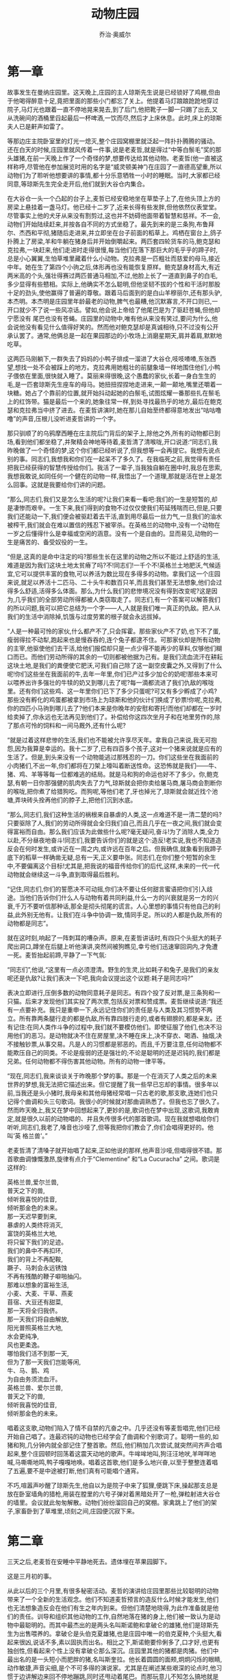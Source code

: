 #+LATEX_CLASS: article
#+LATEX_CLASS_OPTIONS:[11pt,oneside]
#+LATEX_HEADER: \usepackage{article}


#+TITLE: 动物庄园
#+AUTHOR: 乔治·奥威尔
#+CREATOR: wanze(<a href="mailto:a358003542@gmail.com">a358003542@gmail.com</a>)
#+DESCRIPTION: 制作者邮箱：a358003542@gmail.com



* 第一章
故事发生在曼纳庄园里。这天晚上,庄园的主人琼斯先生说是已经锁好了鸡棚,但由于他喝得醉意十足,竟把里面的那些小门都忘了关上。他提着马灯踉踉跄跄地穿过院子,马灯光也跟着一直不停地晃来晃去,到了后门,他把靴子一脚一只踢了出去,又从洗碗间的酒桶里舀起最后一杯啤酒,一饮而尽,然后才上床休息。此时,床上的琼斯夫人已是鼾声如雷了。

等那边庄主院卧室里的灯光一熄灭,整个庄园窝棚里就泛起一阵扑扑腾腾的骚动。还在白天的时候,庄园里就风传着一件事,说是老麦哲,就是得过“中等白鬃毛”奖的那头雄猪,在前一天晚上作了一个奇怪的梦,想要传达给其他动物。老麦哲(他一直被这样称呼,尽管他在参加展览时用的名字是“威灵顿美神”)在庄园了一直德高望重,所以动物们为了聆听他想要讲的事情,都十分乐意牺牲一小时的睡眠。当时,大家都已经同意,等琼斯先生完全走开后,他们就到大谷仓内集合。

在大谷仓一头一个凸起的台子上,麦哲已经安稳地坐在草垫子上了,在他头顶上方的房梁上悬挂着一盏马灯。他已经十二岁了,近来长得有些发胖,但他依然仪表堂堂。尽管事实上他的犬牙从来没有割剪过,这也并不妨碍他面带着智慧和慈祥。不一会,动物们开始陆续赶来,并按各自不同的方式坐稳了。最先到来的是三条狗,布鲁拜尔、杰西和平彻,猪随后走进来,并立即坐在台子前面的稻草上。鸡栖在窗台上,鸽子扑腾上了房梁,羊和牛躺在猪身后并开始倒嚼起来。两匹套四轮货车的马,鲍克瑟和克拉弗,一块赶来,他们走进时走得很慢,每当他们在落下那巨大的毛乎乎的蹄子时,总是小心翼翼,生怕草堆里藏着什么小动物。克拉弗是一匹粗壮而慈爱的母马,接近中年。她在生了第四个小驹之后,体形再也没有能恢复原样。鲍克瑟身材高大,有近两米高的个头,强壮得赛过两匹普通马相加,不过,他脸上长了一道直到鼻子的白毛,多少显得有些戆相。实际上,他确实不怎么聪明,但他坚韧不拔的个性和干活时那股十足的劲头,使他赢得了普遍的尊敬。跟着马后面到的是白山羊穆丽尔,还有那头驴,本杰明。本杰明是庄园里年龄最老的动物,脾气也最糟,他沉默寡言,不开口则已,一开口就少不了说一些风凉话。譬如,他会说上帝给了他尾巴是为了驱赶苍蝇,但他却宁愿没有
尾巴也没有苍蝇。庄园里的动物中,唯有他从来没有笑过,要问为什么,他会说他没有看见什么值得好笑的。然而他对鲍克瑟却是真诚相待,只不过没有公开承认罢了。通常,他俩总是一起在果园那边的小牧场上消磨星期天,肩并着肩,默默地吃草。

这两匹马刚躺下,一群失去了妈妈的小鸭子排成一溜进了大谷仓,吱吱喳喳,东张西望,想找一处不会被踩上的地方。克拉弗用她粗壮的前腿象墙一样地围住他们,小鸭子偎依在里面,很快就入睡了。莫丽来得很晚,这个愚蠢的家伙,长着一身白生生的毛,是一匹套琼斯先生座车的母马。她扭扭捏捏地走进来,一颠一颠地,嘴里还嚼着一块糖。她占了个靠前的位置,就开始抖动起她的白鬃毛,试图炫耀一番那些扎在鬃毛上的红饰带。猫是最后一个来的,她象往常一样,到处寻找最热乎的地方,最后在鲍克瑟和克拉弗当中挤了进去。在麦哲讲演时,她在那儿自始至终都得意地发出“咕咕噜噜”的声音,压根儿没听进麦哲讲的一个字。

那只驯顺了的乌鸦摩西睡在庄主院后门背后的架子上,除他之外,所有的动物都已到场,看到他们都坐稳了,并聚精会神地等待着,麦哲清了清喉咙,开口说道:“同志们,我昨晚做了一个奇怪的梦,这个你们都已经听说了,但我想等一会再提它。我想先说点别的事。同志们,我想我和你们在一起呆不了多久了。在我临死之前,我觉得有责任把我已经获得的智慧传授给你们。我活了一辈子,当我独自躺在圈中时,我总在思索,我想我敢说,如同任何一个健在的动物一样,我悟出了一个道理,那就是活在世上是怎么回事。这就是我要给你们讲的问题。

“那么,同志们,我们又是怎么生活的呢?让我们来看一看吧:我们的一生是短暂的,却是凄惨而艰辛。一生下来,我们得到的食物不过仅仅使我们苟延残喘而已,但是,只要我们还能动一下,我们便会被驱赶着去干活,直到用尽最后一丝力气,一旦我们的油水被榨干,我们就会在难以置信的残忍下被宰杀。在英格兰的动物中,没有一个动物在一岁之后懂得什么是幸福或空闲的涵意。没有一个是自由的。显而易见,动物的一生是痛苦的、备受奴役的一生。

“但是,这真的是命中注定的吗?那些生长在这里的动物之所以不能过上舒适的生活,难道是因为我们这块土地太贫瘠了吗?不!同志们!一千个不!英格兰土地肥沃,气候适宜,它可以提供丰富的食物,可以养活为数比现在多得多的动物。拿我们这一个庄园来说,就足以养活十二匹马、二十头牛和数百只羊,而且我们甚至无法想象,他们会过得多么舒适,活得多么体面。那么,为什么我们的悲惨境况没有得到改变呢?这是因为,几乎我们的全部劳动所得都被人类窃取走了。同志们,有一个答案可以解答我们的所以问题,我可以把它总结为一个字——人,人就是我们唯一真正的仇敌。把人从我们的生活中消除掉,饥饿与过度劳累的根子就会永远拔掉。

“人是一种最可怜的家伙,什么都产不了,只会挥霍。那些家伙产不了奶,也下不了蛋,瘦弱得拉不动犁,跑起来也是慢吞吞的,连个兔子都逮不住。可那家伙却是所有动物的主宰,他驱使他们去干活,给他们报偿却只是一点少得不能再少的草料,仅够他们糊口而已。而他们劳动所得的其余的一切则都被他据为己有。是我们流血流汗在耕耘这块土地,是我们的粪便使它肥沃,可我们自己除了这一副空皮囊之外,又得到了什么呢!你们这些坐在我面前的牛,去年一年里,你们已产过多少加仑的奶呢!那些本来可以喂养出许多强壮的牛犊的奶又到哪儿去了呢?每一滴都流进了我们仇敌的喉咙里。还有你们这些鸡、这一年里你们已下了多少只蛋呢?可又有多少孵成了小鸡?那些没有孵化的鸡蛋都被拿到市场上为琼斯和他的伙计们换成了钞票!你呢,克拉弗,你的四匹小马驹到哪儿去了?他们本来是你晚年的安慰和寄托!而他们却都在一岁时给卖掉了,你永远也无法再见到他们了。补偿给你这四次坐月子和在地里劳作的,除了那点可怜的饲料和一间马厩外,还有什么呢?

“就是过着这样悲惨的生活,我们也不能被允许享尽天年。拿我自己来说,我无可抱怨,因为我算是幸运的。我十二岁了,已有四百多个孩子,这对一个猪来说就是应有的生活了。但是,到头来没有一个动物能逃过那残忍的一刀。你们这些坐在我面前的小肉猪们,不出一年,你们都将在刀架上嚎叫着断送性命。这恐怖就是我们——牛、猪、鸡、羊等等每一位都难逃的结局。就是马和狗的命运也好不了多少。你,鲍克瑟,有朝一日你那强健的肌肉失去了力气,琼斯就会把你卖给屠马商,屠马商会割断你的喉咙,把你煮了给猎狗吃。而狗呢,等他们老了,牙也掉光了,琼斯就会就近找个池塘,弄块砖头拴再他们的脖子上,把他们沉到水底。

“那么,同志们,我们这种生活的祸根来自暴虐的人类,这一点难道不是一清二楚的吗?只要驱除了人,我们的劳动所得就会全归我们自己,而且几乎在一夜之间,我们就会变得富裕而自由。那么我们应该为此做些什么呢?毫无疑问,奋斗!为了消除人类,全力以赴,不分昼夜地奋斗!同志们,我要告诉你们的就是这个:造反!老实说,我也不知道造反会在何时发生,或许近在一周之内,或许远在百年之后。但我确信,就象看到我蹄子底下的稻草一样确凿无疑,总有一天,正义要申张。同志们,在你们整个短暂的余生中,不要偏离这个目标!尤其是,把我说的福音传给你们的后代,这样,未来的一代一代动物就会继续这一斗争,直到取得最后胜利。

“记住,同志们,你们的誓愿决不可动摇,你们决不要让任何甜言蜜语把你们引入歧途。当他们告诉你们什么人与动物有着共同利益,什么一方的兴衰就是另一方的兴衰,千万不要听信那种话,那全是彻头彻尾的谎言。人心里想的事情只有他自己的利益,此外别无他有。让我们在斗争中协调一致,情同手足。所以的人都是仇敌,所有的动物都是同志”。

就在这时刻,响起了一阵刺耳的嘈杂声。原来,在麦哲讲话时,有四只个头挺大的耗子爬出洞口,蹲坐在后腿上听他演讲,突然间被狗瞧见,幸亏他们迅速窜回洞内,才免遭一死。麦哲抬起前蹄,平静了一下气氛:

“同志们”,他说,“这里有一点必须澄清。野生的生灵,比如耗子和兔子,是我们的亲友呢还是仇敌?让我们表决一下吧,我向会议提出这个议题:耗子是同志吗?”

表决立即进行,压倒多数的动物同意耗子是同志。有四个投了反对票,是三条狗和一只猫。后来才发现他们其实投了两次票,包括反对票和赞成票。麦哲继续说道:“我还有一点要补充。我只是重申一下,永远记住你们的责任是与人类及其习惯势不两立。所有靠两条腿行走的都是仇敌,所有靠四肢行走的,或者有翅膀的,都是亲友。还有记住:在同人类作斗争的过程中,我们就不要模仿他们。即使征服了他们,也决不沿用他们的恶习。是动物就决不住在房屋里,决不睡在床上,决不穿衣、喝酒、抽烟,决不接触钞票,从事交易。凡是人的习惯都是邪恶的。而且,千万要注意,任何动物都不能欺压自己的同类。不论是瘦弱的还是强壮的;不论是聪明的还是迟钝的,我们都是兄弟。任何动物都不得伤害其他动物。所有的动物一律平等。

“现在,同志们,我来谈谈关于昨晚那个梦的事。那是一个在消灭了人类之后的未来世界的梦想,我无法把它描述出来。但它提醒了我一些早已忘却的事情。很多年以前,当我还是头小猪时,我母亲和其他母猪经常唱一只古老的歌,那支歌,连她们也只记得个曲调和头三句歌词。我很小的时候就对那曲调熟悉了。但我也忘了很久了。然而昨天晚上,我又在梦中回想起来了,更妙的是,歌词也在梦中出现,这歌词,我敢肯定,就是很久以前的动物唱的、并且失传很多代的那首歌词。现在我就想唱给你们听听,同志们,我老了,嗓音也沙哑了,但等我把你们教会了,你们会唱得更好的。他叫‘英
格兰兽’。”

老麦哲清了清嗓子就开始唱了起来,正如他说的那样,他声音沙哑,但唱得很不错。那首歌曲调慷慨激昂,旋律有点介于“Clementine” 和“La Cucuracha” 之间。歌词是这样的:
#+BEGIN_VERSE
英格兰兽,爱尔兰兽,
普天之下的兽,
倾听我喜悦的佳音,
倾听那金色的未来。
那一天迟早要到来,
暴虐的人类终将消灭,
富饶的英格兰大地,
将只留下我们的足迹。
我们的鼻中不再扣环,
我们的背上不再配鞍,
蹶子、马刺会永远锈蚀
不再有残酷的鞭子噼啪抽闪。
那难以想象的富裕生活,
小麦、大麦、干草、燕麦
苜宿、大豆还有甜菜,
那一天将全归我侪。
那一天我们将自由解放,
阳光普照英格兰大地,
水会更纯净,
风也更柔逸。
哪怕我们活不到那一天,
但为了那一天我们岂能等闲,
牛、马、鹅、鸡
为自由务须流血汗。
英格兰兽、爱尔兰兽,
普天之下的兽,
倾听我喜悦的佳音,
倾听那金色的未来。
#+END_VERSE

唱着这支歌,动物们陷入了情不自禁的亢奋之中。几乎还没有等麦哲唱完,他们已经开始自己唱了。连最迟钝的动物也已经学会了曲调和个别歌词了。聪明一些的,如猪和狗,几分钟内就全部记住了整首歌。然后,他们稍加几次尝试,就突然间齐声合唱起来,整个庄园顿时回荡着这震天动地的歌声。牛哞哞地叫,狗汪汪地吠,羊咩咩地喊,马嘶嘶地鸣,鸭子嘎嘎地唤。唱着这首歌,他们是多么地兴奋,以至于整整连着唱了五遍,要不是中途被打断,他们真有可能唱个通宵。

不巧,喧嚣声吵醒了琼斯先生,他自以为是院子中来了狐狸,便跳下床,操起那支总是放在卧室墙角的猎枪,用装在膛里的六号子弹对着黑暗处开了一枪,弹粒射进大谷仓的墙里。会议就此匆匆解散。动物们纷纷溜回自己的窝棚。家禽跳上了他们的架子,家畜卧到了草堆里,顷刻之间,庄园便沉寂下来。

* 第二章
三天之后,老麦哲在安睡中平静地死去。遗体埋在苹果园脚下。

这是三月初的事。

从此以后的三个月里,有很多秘密活动。麦哲的演讲给庄园里那些比较聪明的动物带来了一个全新的生活观念。他们不知道麦哲预言的造反什么时候才能发生,他们也无法想象造反会在他们有生之年内到来。但他们清楚地晓得,为此作准备就是他们的责任。训导和组织其他动物的工作,自然地落在猪的身上,他们被一致认为是动物中最聪明的。而其中最杰出的是两头名叫斯诺鲍和拿破仑的雄猪,他们是琼斯先生为出售喂养的。拿破仑是头伯克夏雄猪,也是庄园中唯一的伯克夏种,个头挺大,看起来很凶,说话不多,素以固执而出名。相比之下,斯诺鲍要伶俐多了,口才好,也更有独创性,但看起来个性上没有拿破仑那么深沉。庄园里其他的猪都是肉猪。他们中最出名的是一头短小而肥胖的猪,名叫斯奎拉。他长着圆圆的面颊,炯炯闪烁的眼睛,动作敏捷,声音尖细,是个不可多得的演说家。尤其是在阐述某些艰深的论点时,他习惯于边讲解边来回不停地蹦跳,同时还甩动着尾巴。而那玩意儿不知怎么搞地就是富有蛊惑力。别的动物提到斯奎拉时,都说他能把黑的说成白的。

这三头猪把老麦哲的训导用心琢磨,推敲出一套完整的思想体系,他们称之为“动物主义”。每周总有几个夜晚,等琼斯先生入睡后,他们就在大户仓里召集秘密会议,向其他动物详细阐述动物主义的要旨。起初,他们针对的是那些迟钝和麻木的动物。这些动物中,有一些还大谈什么对琼斯先生的忠诚的义务,把他视为“主人”,提出很多浅薄的看法,比如“琼斯先生喂养我们,如果他走了,我们会饿死的”。等等。还有的问到这样的问题:“我们干嘛要关心我们死后才能发生的事情?”或者问:“如果造反注定要发生,我们干不干又有什么关系?”因而,为了教他们懂得这些说法都是与动物主义相悖离的,猪就下了很大的功夫。这愚蠢的问题是那匹白雌马莫丽提出来的,她向斯诺鲍最先问的问题是:“造反以后还有糖吗?”

“没有”,斯诺鲍坚定地说,“我们没有办法在庄园制糖,再说,你不需要糖,而你想要的燕麦和草料你都会有的”。

“那我还能在鬃毛上扎饰带吗?”莫丽问。

“同志”,斯诺鲍说,“那些你如此钟爱的饰带全是奴隶的标记。你难道不明白自由比饰带更有价值吗?”

莫丽同意了,但听起来并不十分肯定。

猪面对的更困难的事情,是对付那只驯顺了的乌鸦摩西散布的谎言。摩西这个琼斯先生的特殊宠物,是个尖细和饶舌的家伙,还是个灵巧的说客。他声称他知道有一个叫做“蜜糖山”的神秘国度,那里是所有动物死后的归宿。它就在天空中云层上面的不远处。摩西说,在蜜糖山,每周七天,天天都是星期天,一年四季都有苜蓿,在那里,方糖和亚麻子饼就长在树篱上。动物们憎恶摩西,因为他光说闲话而不干活,但动物中也有相信蜜糖山的。所以,猪不得不竭力争辩,教动物们相信根本就不存在那么一个地方。

他们最忠实的追随者是那两匹套货车的马,鲍克瑟和克拉弗。对他们俩来说,靠自己想通任何问题都很困难。而一旦把猪认作他们的导师,他们便吸取了猪教给他们的一切东西,还通过一些简单的讨论把这些道理传授给其他的动物。大谷仓中的秘密会议,他们也从不缺席。每当会议结束要唱那首“英格兰兽”时,也由他们带头唱起。

这一阵子,就结果而言,造反之事比任何一个动物所预期的都要来得更早也更顺利。在过去数年间,琼斯先生尽管是个冷酷的主人,但不失为一位能干的庄园主,可是近来,他正处于背运的时候,打官司中赔了钱,他更沮丧沉沦,于是拼命地喝酒。有一阵子,他整日呆在厨房里,懒洋洋地坐在他的温莎椅上,翻看着报纸,喝着酒,偶尔把干面包片在啤酒里沾一下喂给摩西。他的伙计们也无所事事,这不守职。田地里长满了野草,窝棚顶棚也漏了,树篱无人照管,动物们饥肠辘辘。

六月,眼看到了收割牧草的时节。在施洗约翰节的前夕,那一天是星期六,琼斯先生去了威灵顿,在雷德兰喝了个烂醉,直到第二天,也就是星期天的正午时分才赶回来。他的伙计们一大早挤完牛奶,就跑出去打兔子了,没有操心给动物添加草料。而琼斯先生一回来,就在客厅里拿了一张《世界新闻》报盖在脸上,在沙发上睡着了。所以一直到晚上,动物们还没有给喂过。他们终于忍受不住了,有一头母牛用角撞开了贮藏棚的门,于是,所有的动物一拥而上,自顾自地从饲料箱里抢东西。就在此刻,琼斯先生醒了。不一会儿,他和他的四个伙计手里拿着鞭子出现在贮藏棚,上来就四处乱打一气。饥饿的动物哪里还受到了这个,尽管毫无任何预谋,但都不约而同地,猛地扑向这些折磨他们的主人。琼斯先生一伙忽然发现他们自己正处在四面被围之中。被犄角抵,被蹄子踢,形势完全失去了控制。他们从前还没有见到动物这样的举动,他们曾经是怎样随心所欲的鞭笞和虐待这一群畜牲!而这群畜牲们的突然暴动吓得他们几乎不知所措。转眼工夫,他们放弃自卫,拔腿便逃。又过了个把分钟,在动物们势如破竹的追赶下,他们五个人沿着通往大路的车道仓皇败逃。

琼斯夫人在卧室中看到窗外发生的一切,匆忙拆些细软塞进一个毛毡手提包里,从另一条路上溜出了庄园。摩西从他的架子上跳起来,扑扑腾腾地尾随着琼斯夫人,呱呱地大声叫着。这时,动物们已经把琼斯一伙赶到外面的大路上,然后砰地一声关上五栅门。就这样,在他们几乎还没有反应过来时,造反已经完全成功了:琼斯被驱逐了,曼纳庄园成了他们自己的。

起初,有好大一会,动物们简直不敢相信他们的好运气。他们做的第一件事就是沿着庄园奔驰着绕了一圈,仿佛是要彻底证实一下再也没有人藏在庄园里了。接着,又奔回窝棚中,把那些属于可憎的琼斯统治的最后印迹消除掉。马厩端头的农具棚被砸开了,嚼子、鼻环、狗用的项圈,以及琼斯先生过去常为阉猪、阉羊用的残酷的刀子,统统给丢进井里。缰绳、笼头、眼罩和可耻的挂在马脖子上的草料袋,全都与垃圾一起堆到院中,一把火烧了。鞭子更不例外。动物们眼看着鞭子在火焰中烧起,他们全都兴高采烈的欢呼雀跃起来。斯诺鲍还把饰带也扔进火里,那些饰带是过去常在赶集时扎
在马鬃和马尾上用的。

“饰带”,他说道,“应该视同衣服,这是人类的标记。所有的动物都应该一丝不挂”。

鲍克瑟听到这里,便把他夏天戴的一顶小草帽也拿出来,这顶草帽本来是防止蝇虫钻入耳朵才戴的,他也把它和别的东西一道扔进了大火中。

不大一会儿,动物们便把所有能引起他们联想到琼斯先生的东西全毁完了。然后,拿破仑率领他们回到贮藏棚里,给他们分发了双份玉米,给狗发了双份饼干。接着,他们从头至尾把“英格兰兽”唱了七遍。然后安顿下来,而且美美睡了一夜,好象他们还从来没有睡过觉似的。

但他们还是照常在黎明时醒来,转念想起已经发生了那么了不起的事情,他们全都跑出来,一起冲向大牧场。通向牧场的小路上,有一座小山包,在那里,可以一览整个庄园的大部分景色。动物们冲到小山包顶上,在清新的晨曦中四下注视。是的,这是他们的——他们目光所及的每一件东西都是他们的!在这个念头带来的狂喜中,他们兜着圈子跳呀、蹦呀,在喷涌而来的极度激动中,他们猛地蹦到空中。他们在露水上打滚,咀嚼几口甜润的夏草;他们踢开黑黝黝的田土,使劲吮吸那泥块中浓郁的香味。然后,他们巡视庄园一周,在无声的赞叹中查看了耕地、牧场、果树园、池塘和树丛。仿佛他们以前还从没有见到过这些东西似的。而且,就是在这个时刻,他们还是不敢相信这些都是他们自己的。

后来,他们列队向庄园的窝棚走去,在庄主院门外静静地站住了。这也是他们的,可是,他们却惶恐得不敢进去。过一会儿,斯诺鲍和拿破仑用肩撞开门,动物们才鱼贯而入,他们小心翼翼地走着,生怕弄乱了什么。他们踮起蹄子尖一个屋接一个屋地走过,连比耳语大一点的声音都不敢吱一下,出于一种敬畏,目不转睛地盯着这难以置信的奢华,盯着镜子、马鬃沙发和那些用他们的羽绒制成的床铺,还有布鲁塞尔毛圈地毯,以及放在客厅壁炉台上的维多利亚女王的平版肖像。当他们拾级而下时,发现莫丽不见了。再折身回去,才见她呆在后面一间最好的卧室里。她在琼斯夫人的梳妆台上拿了一条蓝饰带,傻下唧唧地在镜子前面贴着肩臭美起来。在大家严厉的斥责下,她这才又走了出来。挂在厨房里的一些火腿也给拿出去埋了,洗碗间的啤酒桶被鲍克瑟踢了个洞。除此之外,房屋里任何其他东西都没有动过。在庄主院现场一致通过了一项决议:庄主院应保存起来作为博物馆。大家全都赞成:任何动物都不得在次居住。

动物们用完早餐,斯诺鲍和拿破仑再次召集起他们。

“同志们”,斯诺鲍说道,“现在是六点半,下面还有整整一天。今天我们开始收割牧草,不过,还有另外一件事情得先商量一下”。

这时,大家才知道猪在过去的三个月中,从一本旧的拼读书本上自学了阅读和书写。那本书曾是琼斯先生的孩子的,早先被扔到垃圾堆里。拿破仑叫拿来几桶黑漆和白漆,带领大家来到朝着大路的五栅门。接着,斯诺鲍(正是他才最擅长书写)用蹄子的双趾捏起一支刷子,涂掉了栅栏顶的木牌上的“曼纳庄园”几个字,又在那上面写上“动物庄园”。这就是庄园以后的名字。写完后,他们又回到窝棚那里,斯诺鲍和拿破仑又叫拿来一架梯子,并让把梯子支在大谷仓的墙头。他们解释说,经过过去三个月的研讨,他们已经成功地把动物主义的原则简化为“七戒”,这“七戒”将要题写在墙上,它们将成为不可更改的法律,所有动物庄园的动物都必须永远遵循它生活。斯诺鲍好不容易才爬了上去(因为猪不易的梯子上保持平衡)并开始忙乎起来,斯奎拉在比他低几格的地方端着油漆桶。在刷过柏油的墙上,用巨大的字体写着“七诫”。字是白色的,在三十码以外清晰可辨。它们是这样写的:
七诫
1. 凡靠两条腿行走者皆为仇敌;
2. 凡靠四肢行走者,或者长翅膀者,皆为亲友;
3. 任何动物不得着衣;
4. 任何动物不得卧床;
5. 任何动物不得饮酒;
6. 任何动物不得伤害其他动物;
7. 所有动物一律平等。

写得十分潇洒,除了把亲友“friend” 写成了“freind” ,以及其中有一处“S” 写反之外,全部拼写得很正确。斯诺鲍大声念给别的动物听,所有在场的动物都频频点头,表示完全赞同。较为聪明一些的动物立即开始背诵起来。

“现在,同志们”,斯诺鲍扔下油漆刷子说道,“到牧场上去!我们要争口气,要比琼斯他们一伙人更快地收完牧草”。

就在这时刻,早已有好大一会显得很不自在的三头母牛发出振耳的哞哞声。已经二十四小时没有给她们挤奶了。她们的奶子快要胀破了。猪稍一寻思,让取来奶桶,相当成功地给母牛挤了奶,他们的蹄子十分适于干这个活。很快,就挤满了五桶冒着沫的乳白色牛奶,许多动物津津有味地瞧着奶桶中的奶。

“这些牛奶可怎么办呢?”有一个动物问答。

“琼斯先生过去常常给我们的谷糠饲料中掺一些牛奶”,有只母鸡说道。

“别理会牛奶了,同志们!”站在奶桶前的拿破仑大声喊道,“牛奶会给照看好的,收割牧草才更重要了,斯诺鲍同志领你们去,我随后就来。前进,同志们!牧草在等待着!”

于是,动物们成群结队地走向大牧场,开始了收割。当他们晚上收工回来的时候,大家注意的:牛奶已经不见了。

* 第三章
收割牧草时,他们干得多卖力!但他们的汗水并没有白流,因为这次丰收比他们先前期望的还要大。这些活时常很艰难:农具是为人而不是为动物设计的,没有一个动物能摆弄那些需要靠两条后腿站着才能使用的器械,这是一个很大的缺陷。但是,猪确实聪明,他们能想出排除每个困难的办法。至于马呢,他们这些田地了如指掌,实际上,他们比琼斯及其伙计们对刈草和耕地精通得多。猪其实并不干活,只是指导和监督其他动物。他们凭着非凡的学识,很自然地承担了领导工作。鲍克瑟和克拉弗情愿自己套上割草机或者马拉耙机(当然,这时候根本不会用嚼子或者缰绳),迈着沉稳的步伐,坚定地一圈一圈地行进,猪在其身后跟着,根据不同情况,要么吆喝一声“吁、吁,同志!”要么就是“喔、喔,同志!”在搬运和堆积牧草时,每个动物无不尽力服从指挥。就连鸭子和鸡也整天在大太阳下,辛苦地用嘴巴衔上一小撮牧草来来回回忙个不停。最后,他们完成了收获,比琼斯那伙人过去干的活的时间提前了整整两天!更了不起的是,这是一个庄园里前所未有的大丰收。没有半点遗落;鸡和鸭子凭他们敏锐的眼光竟连非常细小的草梗草叶也没有放过。也没有一个动物偷吃哪怕一口牧草。

整个夏季,庄园里的工作象时钟一样运行得有条有理,动物也都幸福愉快,而这一切,是他们从前连想都不敢想的。而今,既然所有食物都出自他们自己劳作,自己生产,而不是吝啬的主人施舍的嗟来之食,因而他们吃的是自己所有的食物,每嚼一口都是一种无比的享受。尽管他们还没有什么经验,但随着寄生的人的离去,每一个动物便有了更多的食物,也有了更多的闲暇。他们遇到过不少麻烦,但也都顺利解决了。比如,这年年底,收完玉米后,因为庄园里没有打谷机和脱粒机,他们就有那种古老的方式,踩来踩去地把玉米粒弄下来,再靠嘴巴把秣壳吹掉。面对困难,猪的机灵和鲍克瑟的力大无比总能使他们顺利度过难关。动物们对鲍克瑟赞叹不已。即使在琼斯时期,鲍克瑟就一直是个勤劳而持之以恒的好劳力,而今,他更是一个顶三个,那一双强劲的肩膀,常常象是承担了庄园里所有的活计。从早到晚,他不停地拉呀推呀,总是出现在工作最艰苦的地方。他早就和一只小公鸡约好,每天早晨,小公鸡提前半小时叫醒他,他就在正式上工之前先干一些志愿活,而这些活看起来也是最急需的。无论遇到什么困难和挫折,鲍克瑟的回答总是:“我要更加努力工作”,这句话也是他一直引用的座右铭。

但是,每个动物都只能量力而行,比如鸡和鸭子,收获时单靠他们捡拾零落的谷粒,就节约了五蒲式耳的玉米。没有谁偷吃,也没有谁为自己的口粮抱怨,那些过去习以为常的争吵、咬斗和嫉妒也几乎一扫而光。没有或者说几乎没有动物开小差逃工。不过,倒真有这样的事:莫丽不太习惯早晨起来,她还有一个坏毛病,常常借故蹄子里夹了个石子,便丢下地里的活,早早溜走了。猫的表现也多少与众不同。每当有活干的时候,大家就发现怎么也找不到猫了。她会连续几小时不见踪影,直到吃饭时,或者收工后,才若无其事一般重新露面。可是她总有绝妙的理由,咕咕噜噜地说着,简直真诚得叫谁也没法怀疑她动机良好。老本杰明,就是那头驴,起义后似乎变化不大。他还是和在琼斯时期一样,慢条斯理地干活,从不开小差,也从不支援承担额外工作。对于起义和起义的结果,他从不表态。谁要问他是否为琼斯的离去而感到高兴,他就只说一句:“驴都长寿,你们谁都没有见过死驴呢”。面对他那神秘的回答,其他动物只好就此罢休。

星期天没有活,早餐比平时晚一个小时,早餐之后,有一项每周都要举行的仪式,从不例外。先是升旗。这面旗是斯诺鲍以前在农具室里找到的一块琼斯夫人的绿色旧台布,上面用白漆画了一个蹄子和犄角,它每星期天早晨在庄主院花园的旗杆上升起。斯诺鲍解释说,旗是绿色的,象征绿色的英格兰大地。而蹄子和犄角象征着未来的动物共和国,这个共和国将在人类最终被铲除时诞生。升旗之后,所有动物列队进入大谷仓,参加一个名为“大会议”的全体会议。在这里将规划出有关下一周的工作,提出和讨论各项决议。别的动物知道怎样表决,但从未能自己提出任何议题。而斯诺鲍和拿破仑则分别是讨论中最活跃的中心。但显而易见,他们两个一直合不来,无论其中一个建议什么,另一个就准会反其道而行之。甚至对已经通过的议题,比如把果园后面的小牧场留给年老体衰的动物,这一个实际上谁都不反对的议题,他们也是同样如此。为各类动物确定退休年龄,也要激烈争论一番。大会议总是随着“英格兰兽”的歌声结束,下午留作娱乐时间。

猪已经把农具室当作他们自己的指挥部了。一到晚上,他们就在这里,从那些在庄主院里拿来的书上学习打铁、木工和其他必备的技艺。斯诺鲍自己还忙于组织其他动物加入他所谓的“动物委员会”。他为母鸡设立了“产蛋委员会”,为牛设立了“洁尾社”,还设立了“野生同志再教育委员会”(这个委员会目的在于驯化耗子和兔子),又为羊发起了“让毛更白运动”等等。此外,还组建了一个读写班。为这一切,他真是不知疲倦。但总的来说。这些活动都失败了,例如,驯化野生动物的努力几乎立即流产。这些野生动物仍旧一如既往,要是对他们宽宏大量,他们就公然趁机钻空子。猫参加了“再教育委员会”,很活跃了几天。有动物看见她曾经有一天在窝棚顶上和一些她够不着的麻雀交谈。她告诉麻雀说,动物现在都是同志,任何麻雀,只要他们愿意,都可以到她的爪子上来,并在上面休息,但麻雀们还是对她敬而远之。

然而,读书班却相当成功。到了秋季,庄园里几乎所有的动物都不同程度地扫了盲。

对猪来说,他们已经能够十分熟练地读写。狗的阅读能力也练得相当不错,可惜他们只对读“七诫”有兴趣。山羊穆丽尔比狗读得还要好,她还常在晚上把从垃圾堆里找来的剪报念给其他动物听。本杰明读得不比任何猪逊色,但从不运用发挥他的本领。他说,据他所知,迄今为止,还没有什么值得读的东西。克拉弗学会了全部字母,可是就拼不成单词。鲍克瑟只能学到字母D,他会用硕大的蹄子在尘土上摹写出 A、B、C、D,然后,站在那里,翘着耳朵,目不转睛地盯着,而且还不时抖动一下额毛,竭尽全力地想下一个字母,可总是想不起来。有好几次,真的,他确实学到了 E、F、G、H,但等他学会了这几个,又总是发现他已经忘了 A、B、C、D。最后,他决定满足于头四个字母,并在每天坚持写上一两遍,以加强记忆。莫丽除了那六个拼出她自己名字的字母 Mollie 外,再也不肯学点别的。她会用几根细嫩的树枝,非常灵巧地拼出她的名字,然后用一两支鲜花装饰一下,再绕着它们走几圈,赞叹一番。

庄园里的其他动物都只学会了一个字母A。另外还有一点,那些比较迟钝的动物,如羊、鸡、鸭子等,还没有学会熟记“七诫”。于是,斯诺鲍经过反复思忖,宣布“七诫”实际上可以简化为一条准则,那就是“四条腿好,两条腿坏”。他说,这条准则包含了动物主义的基本原则,无论是谁,一旦完全掌握了这个准则,便免除了受到人类影响的危险。起初,禽鸟们首先表示反对,因为他们好像也只有两条腿,到斯诺鲍向他们证明这其实不然。

“同志们”,他说道,“禽鸟的翅膀,是一种推动行进的器官,而不是用来操作和控制的,因此,它和腿是一回事。而人的不同特点是手,那是他们作恶多端的器官。”

对这一番长篇大论,禽鸟们并没有弄懂,但他们接受了斯诺鲍的解释。同时,所有这类反应较慢的动物,都开始郑重其事地在心里熟记这个新准则。“四条腿好,两条腿坏” 还题写在大谷仓一端的墙上,位于“七诫”的上方,字体比“七诫”还要大。羊一旦在心里记住了这个准则之后,就愈发兴致勃勃。当他们躺在地里时,就经常咩咩地叫着:“四条腿好,两条腿坏!四条腿好,两条腿坏!”一叫就是几个小时,从不觉得厌烦。

拿破仑对斯诺鲍的什么委员会没有半点兴趣。他说,比起为那些已经长大成型的动物做的事来说,对年轻一代的教育才更为重要。赶巧,在收割牧草后不久,杰西和布鲁拜尔都崽了,生下了九条强壮的小狗。等这些小狗刚一断奶,拿破仑说他愿意为他们的教育负责,再把它们从母亲身边带走了。他把他们带到一间阁楼上,那间阁楼只有从农具室搭着梯子才能上去。他们处于这样的隔离状态中,庄园里其他动物很快就把他们忘掉了。

牛奶的神秘去向不久就弄清了。原来,它每天被掺到猪饲料里。这时,早茬的苹果正在成熟,果园的草坪上遍布着被风吹落的果子。动物们以为把这些果子平均分配乃是理所当然。然而,有一天,发布了这样一个指示,说是让把所有被风吹落下来的苹果收集起来,带到农具室去供猪食用。对此,其他有些动物嘟嘟囔囔地直发牢骚,但是,这也无济于事。所有的猪对此都完全赞同,甚至包括斯诺鲍和拿破仑在内。斯奎拉奉命对其他动物作些必要的解释。

“同志们”,他大声嚷道,“你们不会把我们猪这样做看成是出于自私和特权吧?我希望你们不。实际上,我们中有许多猪根本不喜欢牛奶和苹果。我自己就很不喜欢。我们食用这些东西的唯一目的是要保护我们的健康。牛奶和苹果(这一点已经被科学所证明,同志们)包含的营养对猪的健康来说是绝对必需的。我们猪是脑力劳动者。庄园的全部管理和组织工作都要依靠我们。我们夜以继日地为大家的幸福费尽心机。因此,这是为了你们,我们才喝牛奶,才吃苹果的。你们知道吧,万一我们猪失职了,那会发生什么事情呢?琼斯会卷土重来!是的,琼斯会卷土重来!真的,同志们!”斯奎拉一边左右蹦跳着,一边甩动着尾巴,几乎恳求地大喊道:“真的,你没有谁想看到琼斯卷土重来吧?”

此时,如果说还有那么一件事情动物们能完全肯定的话,那就是他们不愿意让琼斯回来。当斯奎拉的见解说明了这一点以后,他们就不再有什么可说的了。使猪保持良好健康的重要性再也清楚不过了。于是,再没有继续争论,大家便一致同意:牛奶和被风吹落的苹果(并且还有苹果成熟后的主要收获)应当单独分配给猪。


* 第四章
到了那里夏末,有关动物庄园里种种事件的消息,已经传遍了半个国家。每一天,斯诺鲍和拿破仑都要放出一群鸽子。鸽子的任务是混入附近庄园的动物中,告诉他们起义的史实,教他们唱“英格兰兽”。

这个时期,琼斯先生把大部分时间都在泡在威灵顿雷德兰的酒吧间了。他心怀着被区区畜牲撵出家园的痛苦,每逢有人愿意听,他就诉说一通他的冤屈。别的庄园主基本上同情他,但起初没有给他太多帮助。他们都在心里暗暗寻思,看是否能多少从琼斯的不幸中给自己捞到什么好处。幸而,与动物庄园毗邻的两个庄园关系一直很差。一个叫作福克斯伍德庄园,面积不小,却照管得很差。广阔的田地里尽是荒芜的牧场和丢人现眼的树篱。庄园主皮尔金顿先生是一位随和的乡绅,随着季节不同,他不是钓鱼消闲,就是去打猎度日。另一个叫作平彻菲尔德庄园,小一点,但照料得不错。它的主人是弗雷德里克先生,一个精明的硬汉子,却总是牵扯在官司中,落了个好斤斤计较的名声。这两个人向来不和,谁也不买谁的帐,即使事关他们的共同利益,他们也是如此。

话虽如此,可是这一次,他们俩都被动物庄园的造反行动彻底吓坏了,急不可待地要对他们自己庄园里的动物封锁这方面的消息。开始的时候,他们对动物们自己管理庄园的想法故作嘲笑与蔑视。他们说,整个事态两周内就会结束。他们散布说,曼纳庄园(他们坚持称之为曼纳庄园,而不能容忍动物庄园这个名字)的畜牲总是在他们自己之间打斗,而且快要饿死了。过一段时间,那里的动物显然并没有饿死,弗雷德里克和皮尔金顿就改了腔调,开始说什么动物庄园如今邪恶猖獗。他们说,传说那里的动物同类相食,互相用烧得通红的马蹄铁拷打折磨,还共同霸占他们中的雌性动物。弗雷德里克和皮尔金顿说,正是在这一点上,造反是悖于天理的。

然而,谁也没有完全听信这些说法。有这样一座奇妙的庄园,在那儿人被撵走,动物们掌管自己的事务,这个小道消息继续以各种形式流传着。整个那一年,在全国范围内造反之波此起彼伏:一向温顺的公牛突然变野了,羊毁坏了树篱,糟踏了苜蓿,母牛蹄翻了奶桶,猎马不肯越过围栏而把背上的骑手甩到了另一边。更有甚者,“英格兰兽”的曲子甚至还有歌词已经无处不知,它以惊异的速度流传着。尽管人们故意装作不屑一顾,认为它滑稽可笑,但是,当他们听到了这支歌,便怒不可遏。他们说,他们简直弄不明白,怎么就连畜牲们也竟能唱这样无耻的下流小调。那些因为唱这支歌而被逮住的动物,当场就会被责以鞭笞。可这支歌还是压抑不住的,乌鸦在树篱上啭鸣着唱它,鸽子在榆树上咕咕着唱它,歌声渗进铁匠铺的喧声,渗进教堂的钟声,它预示着人所面临的厄运,因而,他们听到这些便暗自发抖。

十月初,玉米收割完毕并且堆放好了,其中有些已经脱了粒。有一天,一群鸽子从空中急速飞回,兴高采烈地落在动物庄园的院子里。原来琼斯和他的所有伙计们,以及另外六个来自福克斯伍德庄园和平彻菲尔德庄园的人,已经进了五栅门,正沿着庄园的车道向这走来。除了一马当先的琼斯先生手里握着一支枪外,他们全都带着棍棒。显然,他们企图夺回这座庄园。

这是早就预料到了的,所有相应的准备工作也已经就绪。斯诺鲍负责这次防御战。他曾在庄主院的屋子里找到一本谈论儒略·凯撒征战的旧书,并且钻研过。此时,他迅速下令,不出两分钟,动物们已经各就各位。当这伙人接近庄园的窝棚时,斯诺鲍发动第一次攻击,所有的鸽子,大概有三十五只左右,在这伙人头上盘旋,从半空中向他们一齐拉屎。趁着他们应付鸽子的“空袭”,早已藏在树篱后的一群鹅冲了出来,使劲地啄他们的腿肚子。而这还只是些小打小闹的计策,只不过制造点小混乱罢了。这帮人用棍棒毫不费力就把鹅赶跑了。斯诺鲍接着发动第二次攻击,穆丽尔、本杰明和所有的羊,随着打头的斯诺鲍冲向前去,从各个方向对这伙人又戳又抵,而本杰明则回头用他的小蹄子对他们尥起蹶子来。可是,对动物们来说,这帮拎着棍棒、靴子上又带着钉子的人还是太厉害了。突然,从斯诺鲍那里发出一声尖叫,这是退兵的信号,所有的动物转身从门口退回院子内。

那些人发出得意的呼叫,正象他们所想象的那样,他们看到仇敌们溃不成军,于是就毫无秩序的追击着。这正是斯诺鲍所期望的。等他们完全进入院子后,三匹马,三头牛以及其余埋伏在牛棚里的猪,突然出现在他们身后,切断了他们的退路。这时,斯诺鲍发出了进攻的信号,他自己径直向琼斯冲出,琼斯看见他冲过来,举起枪就开了火,弹粒擦过斯诺鲍背部,刻下了一道血痕,一只羊中弹伤亡。当时迟,那时快,斯诺鲍凭他那两百多磅体重猛地扑向琼斯的腿,琼斯一下子被推到粪堆上,枪也从手中甩了出去。而最为惊心动魄的情景还在鲍克瑟那儿,他就像一匹没有阉割的种马,竟靠后腿直立起来,用他那巨大的钉着铁掌的蹄子猛打一气,第一下就击中了一个福克斯伍德庄园的马夫的脑壳,打得他倒在泥坑里断了气。看到这个情形,几个人扔掉棍子就要跑。他们被惊恐笼罩着,接着,就在所有动物的追逐下绕着院子到处乱跑。他们不是被抵,就是被踢;不是被咬,就是被踩。庄园里的动物无不以各自不同的方式向他们复仇。就连那只猫也突然从房顶跳到一个放牛人的肩上,用爪子掐进他的脖子里,疼得他大喊大叫。趁着门口没有挡道的机会,这伙人喜出望外,夺路冲出院子,迅速逃到大路上。一路上又有鹅在啄着他们的腿肚子,嘘嘘的轰赶他们。就这样,他们这次侵袭,在五分钟之内,又从进来的路上灰溜溜地败逃了。

除了一个人之外,这帮人全都跑了。回到院子里,鲍克瑟用蹄子扒拉一下那个脸朝下趴在地上的马夫,试图把它翻过来,这家伙一动也不动。

“他死了”,鲍克瑟难过地说,“我本不想这样干,我忘了我还钉着铁掌呢,谁相信我这是无意的呢?”

“不要多愁善感,同志!”伤口还在滴滴答答流血的斯诺鲍大声说到。“打仗就是打仗,只有死人才是好人。”

“我不想杀生,即使对人也不”,鲍克瑟重复道,两眼还含着泪花。

不知是谁大声喊道:“莫丽哪儿去了?”

莫丽确实失踪了。大家感到一阵惊慌,他们担心人设了什么计伤害了她,更担心人把她抢走了。结果,却发现她正躲在她的厩棚里,头还钻在料槽的草中。她在枪响的时候就逃跑了。后来又发现,那个马夫只不过昏了过去,就在他们寻找莫丽时,马夫苏醒过来,趁机溜掉了。

这时,动物们又重新集合起来,他们沉浸在无比的喜悦之中,每一位都扯着嗓子把自己在战斗中的功劳表白一番。当下,他们立即举行了一个即兴的庆功仪式。庄园的旗帜升上去了,“英格兰兽”唱了许多遍。接着又为那只被杀害的羊举行了隆重的葬礼,还为她在墓地上种了一棵山楂树。斯诺鲍在墓前作了一个简短的演说,他强调说,如果需要的话,每个动物都当为动物庄园准备牺牲。

动物们一致决定设立一个“一级动物英雄”军功勋章,这一称号就地立即授予斯诺鲍和鲍克瑟。并有一枚铜质奖章(那是在农具室里发现的一些旧的、货真价实的黄铜制做的),可在星期天和节日里佩戴。还有一枚“二级动物英雄”勋章,这一称号追认给那只死去的羊。

关于对这次战斗如何称谓的事,他们讨论来,讨论去,最后决定命名为“牛棚大战”,因为伏击就是在那儿发起的。他们还把琼斯先生那支掉在泥坑里的枪找到了,又在庄主院里发现了存贮的子弹。于是决定把枪架在旗杆脚下,像一门大炮一样,并在每年鸣枪两次,一次在十月十二日的“牛棚大战”纪念日,一次在施洗约翰节,也就是起义纪念日。


* 第五章
冬天快要到了,莫丽变得越来越讨厌。她每天早上干活总要迟到,而且总为自己开脱说她睡过头了,她还常常诉说一些不可思议的病痛,不过,她的食欲却很旺盛。她会找出种种借口逃避干活而跑到饮水池边,呆呆地站在那儿,凝视着她在水中的倒影。但还有一些传闻,说起来比这更严重一些。有一天,当莫丽边晃悠着她的长尾巴边嚼着一根草根,乐悠悠的闲逛到院子里时,克拉弗把她拉到一旁。

“莫丽”,她说,“我有件非常要紧的事要对你说,今天早晨,我看见你在查看那段隔开动物庄园和福克斯伍德庄园的树篱时,有一个皮尔金顿先生的伙计正站在树篱的另一边。尽管我离得很远,但我敢肯定我看见他在对你说话,你还让他摸你的鼻子。这是怎么回事,莫丽?”

“他没摸!我没让!这不是真的!”莫丽大声嚷着,抬起前蹄子搔着地。

“莫丽!看着我,你能向我发誓,那人不是在摸你的鼻子。”

“这不是真的!”莫丽重复道,但却不敢正视克拉弗。然后,她朝着田野飞奔而去,逃之夭夭。

克拉弗心中闪过一个念头。谁也没有打招呼,她就跑到莫丽的厩棚里,用蹄子翻开一堆草。草下竟藏着一堆方糖和几条不同颜色的饰带。

三天后,莫丽不见了,好几个星期下落不明。后来鸽子报告说他们曾在威灵顿那边见到过她,当时,她正被驾在一辆单驾马车上,那辆车很时髦,漆得有红有黑,停在一个客栈外面。有个红脸膛的胖子,身穿方格子马裤和高筒靴,象是客栈老板,边抚摸着她的鼻子边给她喂糖。她的毛发修剪一新,额毛上还佩戴着一条鲜红的饰带。所以鸽子说,她显得自鸣得意。从此以后,动物们再也不提她了。

一月份,天气极其恶劣。田地好象铁板一样,什么活都干不成。倒是在大谷仓里召开了很多会议,猪忙于筹划下一季度的工作。他们明显比其它动物聪明,也就自然而然地该对庄园里所有的大政方针做出决定,尽管他们的决策还得通过大多数表决同意后才有效。本来,要是斯诺鲍和拿破仑相互之间不闹别扭,整个程序会进行得很顺利。可是在每一个论点上,他们俩一有可能便要抬杠。如果其中一个建议用更大面积播种大麦,另一个则肯定要求用更大面积播种燕麦;如果一个说某某地方最适宜种卷心菜,另一个就会声称那里非种薯类不可,不然就是废地一块。他们俩都有自己的追随者,相
互之间还有一些激烈的争辩。在大会议上,斯诺鲍能言善辩,令绝大多数动物心诚口服。而拿破仑更擅长在会议上休息时为争取到支持游说拉票。在羊那儿,他尤其成功。后来,不管适时不适时,羊都在咩咩地叫着“四条腿好,两条腿坏”,并经常借此来捣乱大会议。而且,大家注意到了,越是斯诺鲍的讲演讲到关键处,他们就越有可能插进“四条腿好,两条腿坏”的咩咩声。斯诺鲍曾在庄主院里找到一些过期的《农场主和畜牧业者》杂志,并对此作过深入的研究,装了满脑子的革新和发明设想。他谈起什么农田排水、什么饲料保鲜、什么碱性炉渣,学究气十足。他还设计出一个复杂的系统,可以把动物每天在不同地方拉的粪便直接通到地里,以节省运送的劳力。拿破仑自己无所贡献,却拐弯抹角地说斯诺鲍的这些东西最终将会是一场空,看起来他是在走着瞧了。但是在他们所有的争吵中,最为激烈的莫过于关于风车一事的争辩。

在狭长的大牧场上,离庄园里的窝棚不远的地方,有一座小山包,那是庄园里的制高点。斯诺鲍在勘察过那地方之后,宣布说那里是建造风车最合适的地方。这风车可用来带动发电机,从而可为庄园提供电力。也就可以使窝棚里用上电灯并在冬天取暖,还可以带动圆锯、铡草机、切片机和电动挤奶机。动物们以前还从未听说过任何这类事情(因为这是一座老式的庄园,只有一台非常原始的机器)。当斯诺鲍绘声绘色地描述着那些奇妙的机器的情景时,说那些机器可以在他们悠闲地在地里吃草时,在他们修养心性而读书或聊天时为他们干活,动物们都听呆了。

不出几个星期,斯诺鲍为风车作的设计方案就全部拟订好了。机械方面的详细资料大多取自于《对居室要做的 1000 件益事》、《自己做自己的瓦工》和《电学入门》三本书,这三本书原来也是琼斯先生的。斯诺鲍把一间小棚作为他的工作室,那间小棚曾是孵卵棚,里面铺着光滑的木制地板,地板上适宜于画图。他在那里闭门不出,一干就是几个小时。他把打开的书用石块压着,蹄子的两趾间夹着一截粉笔,麻利地来回走动,一边发出带点兴奋的哼哧声,一边画着一道接一道的线条。渐渐地,设计图深入到有大量曲柄和齿轮的复杂部分,图面覆盖了大半个地板,这在其他动物看来简直太深奥了,但印象却非常深刻。他们每天至少要来一次,看看斯诺鲍作图。就连鸡和鸭子也来,而且为了不踩踏粉笔线还格外小心谨慎。惟独拿破仑回避着。一开始,他就声言反对风车。然而有一天,出乎意料,他也来检查设计图了。他沉闷不语地在棚子里绕来绕去,仔细查看设计图上的每一处细节,偶尔还冲着它们从鼻子里哼哼一两声,然后乜斜着眼睛,站在一旁往图上打量一阵子,突然,他抬起腿来,对着图撒了一泡尿,接了一声不吭,扬长而去。

整个庄园在风车一事上截然地分裂开了。斯诺鲍毫不否认修建它是一项繁重的事业,需要采石并筑成墙,还得制造叶片,另外还需要发电机和电缆(至于这些如何兑现,斯诺鲍当时没说)。但他坚持认为这项工程可在一年内完成。而且还宣称,建成之后将会因此节省大量的劳力,以至于动物们每周只需要干三天活。另一方面,拿破仑却争辩说,当前最急需的是增加食料生产,而如果他们在风车上浪费时间,他们全都会饿死的。在“拥护斯诺鲍和每周三日工作制”和“拥护拿破仑和食料满槽制”的不同口号下,动物们形成了两派,本杰明是唯一一个两边都不沾的动物。他既不相信什么食料会更充足,也不相信什么风车会节省劳力。他说,有没有风车无所谓,生活会继续下去的,一如既往,也就是说总有不足之处。

除了风车争执之外,还有一个关于庄园的防御问题。尽管人在牛棚大战中被击溃了,但他们为夺回庄园并使琼斯先生复辟,会发动一次更凶狠的进犯,这是千真万确的事。进一步说,因为他们受到挫败的消息已经传遍了整个国家,使得附近庄园的动物比以前更难驾驭了,他们也就更有理由这样干了。可是斯诺鲍和拿破仑又照例发生了分歧。根据拿破仑的意见,动物们的当务之急是设法武装起来,并自我训练使用武器。而按斯诺鲍的说法,他们应该放出越来越多的鸽子,到其他庄园的动物中煽动造反。一个说如不自卫就无异于坐以待毙;另一个则说如果造反四起,他们就断无自卫的必要。
动物们先听了拿破仑的,又听了斯诺鲍的,竟不能确定谁是谁非。实际上,他们总是发现,讲话的是谁,他们就会同意谁的。

终于熬到了这一天,斯诺鲍的设计图完成了。在紧接着的星期天大会议上,是否开工建造风车的议题将要付诸表决,当动物们在大谷仓里集合完毕,斯诺鲍站了起来,尽管不时被羊的咩咩声打断,他还是提出了他热衷于建造风车的缘由。接着,拿破仑站起来反驳,他非常隐讳地说风车是瞎折腾,劝告大家不要支持它,就又猛地坐了下去。他斤斤讲了不到半分钟,似乎显得有点说不说都一个样。这时,斯诺鲍跳了起来,喝住了又要咩咩乱叫的羊,慷慨陈词,呼吁大家对风车给予支持。在这之前,动物们因各有所好,基本上是平均地分成两派,但在顷刻之间,斯诺鲍的雄辩口才就说得他们服服贴
贴。他用热烈的语言,描述着当动物们摆脱了沉重的劳动时动物庄园的景象。他的设想此时早已远远超出了铡草机和切萝卜机。他说,电能带动脱粒机、犁、耙、碾子、收割机和捆扎机,除此之外,还能给每一个窝棚里提供电灯、热水或凉水,以及电炉等等。他讲演完后,表决会何去何从已经很明显了。就在这个关头,拿破仑站起来,怪模怪样地瞥了斯诺鲍一眼,把了一声尖细的口哨,这样的口哨声以前没有一个动物听到他打过。

这时,从外面传来一阵凶狠的汪汪叫声,紧接着,九条强壮的狗,戴着镶有青铜饰钉的项圈,跳进大仓谷里来,径直扑向斯诺鲍。就在斯诺鲍要被咬上的最后一刻,他才跳起来,一下跑到门外,于是狗就在后面追。动物们都吓呆了,个个张口结舌。他们挤到门外注视着这场追逐。斯诺鲍飞奔着穿过通向大路的牧场,他使出浑身解数拼命地跑着。而狗已经接近他的后蹄子。突然间,他滑倒了,眼看着就要被他们逮住。可他又重新起来,跑得更快了。狗又一次赶上去,其中一条狗几乎就要咬住斯诺鲍的尾巴了,幸而斯诺鲍及时甩开了尾巴。接着他又一个冲刺,和狗不过一步之差,从树篱中的一个缺口窜了出去,再也看不到了。

动物们惊愕地爬回大谷仓。不一会儿,那些狗又汪汪地叫着跑回来。刚开始时,动物们都想不出这些家伙是从哪儿来的,但问题很快就弄明白了:他们正是早先被拿破仑从他们的母亲身边带走的那些狗崽子,被拿破仑偷偷地养着。他们尽管还没有完全长大,但个头都不小,看上去凶得象狼。大家都注意到,他们始终紧挨着拿破仑,对他摆着尾巴。那姿势,竟和别的狗过去对琼斯先生的做法一模一样。

这时,拿破仑在狗的尾随下,登上那个当年麦哲发表演讲的凸台,并宣布,从今以后,星期天早晨的大会议就此告终。他说,那些会议毫无必要,又浪费时间。此后一切有关庄园工作的议题,将有一个由猪组成的特别委员会定夺,这个委员会由他亲自统管。他们将在私下碰头,然后把有关决策传达给其他动物。动物们仍要在星期天早晨集合,向庄园的旗帜致敬,唱“英格兰兽”,并接受下一周的工作任务。但再也不搞什么辩论了。

本来,斯诺鲍被逐已经对他们刺激不小了,但他们更为这个通告感到惊愕。有几个动物想要抗议,却可惜没有找到合适的辩词。甚至鲍克瑟也感到茫然不解,他支起耳朵,抖动几下额毛,费力地想理出个头绪,结果没想出任何可说的话。然而,有些猪倒十分清醒,四只在前排的小肉猪不以为然地尖声叫着,当即都跳起来准备发言。但突然间,围坐在拿破仑身旁的那群狗发出一阵阴森恐怖的咆哮,于是,他们便沉默不语,重新坐了下去。接着,羊又声音响亮地咩咩叫起“四条腿好,两条腿坏!”一直持续了一刻钟,从而,所有讨论一下的希望也付诸东流了。

后来,斯奎拉受命在庄园里兜了一圈,就这个新的安排向动物作一解释。

“同志们”,他说,“我希望每一位在这儿的动物,会对拿破仑同志为承担这些额外的劳动所作的牺牲而感激的。同志们,不要以为当领导是一种享受!恰恰相反,它是一项艰深而繁重的职责。没有谁能比拿破仑同志更坚信所有动物一律平等。他也确实很想让大家自己为自己作主。可是,万一你们失策了,那么同志们,我们会怎样呢?要是你们决定按斯诺鲍的风车梦想跟从了他会怎样呢?斯诺鲍这家伙,就我们现在所知,不比一个坏蛋强多少。”

“他在牛棚大战中作战很勇敢”,有个动物说了一句。

“勇敢是不够的”,斯奎拉说,“忠诚和服从更为重要。就牛棚大战而言,我相信我们最终会有一天发现斯诺鲍的作用被吹得太大了。纪律,同志们,铁的纪律!这是我们今天的口号。一步走错,我们的仇敌便会来颠覆我们。同志们,你们肯定不想让琼斯回来吧?”

这番论证同样是无可辩驳的。毫无疑问,动物们害怕琼斯回来;如果星期天早晨召集的辩论有导致他回来的可能,那么辩论就应该停止。鲍克瑟细细琢磨了好一阵子,说了句“如果这是拿破仑同志说,那就一定没错”,以此来表达他的整个感受。并且从此以后,他又用“拿破仑同志永远正确”这句格言,作为对他个人的座右铭“我要更加努力工作”的补充。

到了天气变暖,春耕已经开始的时候。那间斯诺鲍用来画风车设计图的小棚还一直被封着,大家想象着那些设计图早已从地板上擦掉了。每星期天早晨十点钟,动物们聚集在大谷仓,接受他们下一周的工作任务。如今,老麦哲的那个风干了肉的颅骨,也已经从果园脚下挖了出来,驾在旗杆下的一个木墩上,位于枪的一侧。升旗之后,动物们要按规定恭恭敬敬地列队经过那个颅骨,然后才走进大谷仓。近来,他们还没有像早先那样全坐在一起过。拿破仑同斯奎拉和另一个叫梅尼缪斯的猪,共同坐在前台。这个梅尼缪斯具有非凡的天赋,擅于谱曲作诗。九条年轻的狗围着它们成半圆形坐着。其他猪坐在后台。别的动物面对着他们坐在大谷仓中间。拿破仑用一种粗暴的军人风格,宣读对下一周的安排,随后只唱了一遍“英格兰兽”,所有的动物就解散了。

斯诺鲍被逐后的第三个星期天,拿破仑宣布要建造风车,动物们听到这个消息,终究有些吃惊。而拿破仑没有为改变主意讲述任何理由,只是简单地告诫动物们,那项额外的任务将意味着非常艰苦的劳动:也许有必要缩减他们的食料。然而,设计图已全部筹备好,并已经进入最后的细节部分。一个由猪组成的特别委员会为此在过去三周内一直工作着。风车的修建,加上其他一些各种各样的改进,预期要两年时间。

当天晚上,斯奎拉私下对其他动物解释说,拿破仑从来没有真正反对过风车。相反,正是由他最初做的建议。那个斯诺鲍画在孵卵棚地板上的设计图,实际上是他早先从拿破仑的笔记中剽窃的。事实上,风车是拿破仑自己的创造。于是,有的动物问道,为什么他曾说它的坏话说得那么厉害?在这一点上,斯奎拉显得非常圆滑。他说,这是拿破仑同志的老练,他装作反对风车,那只是一个计谋,目的在于驱除斯诺鲍这个隐患,这个坏东西。既然现在斯诺鲍已经溜掉了,计划也就能在没有斯诺鲍妨碍的情况下顺利进行了。斯奎拉说,这就是所谓的策略,他重复了好几遍,“策略,同志们,策略!”还一边带着欢快的笑声,一边甩动着尾巴,活蹦乱跳。动物们吃不准这些话的含意,可是斯奎拉讲的如此富有说服力,加上赶巧了有三条狗和他在一起,又是那样气势汹汹的狂叫着,因而他们没有进一步再问什么,就接受了他的解释。


* 第六章
那一年,动物们干起活来就像奴隶一样。但他们乐在其中,流血流汗甚至牺牲也心甘情愿,因为他们深深地意识到:他们干的每件事都是为他们自己和未来的同类的利益,而不是为了那帮游手好闲、偷摸成性的人类。

从初春到夏末这段时间里,他们每周工作六十个小时。到了八月,拿破仑又宣布,星期天下午也要安排工作。这项工作完全是自愿性的,不过,无论哪个动物缺勤,他的口粮就要减去一半。即使这样,大家还是发觉,有些活就是干不完。收获比去年要差一些,而且,因为耕作没有及早完成,本来应该在初夏播种薯类作物的两快地也没种成。可以预见,来冬将是一个艰难的季节。

风车的事引起了意外的难题。按说,庄园里就有一个质地很好的石灰石矿,又在一间小屋里发现了大量的沙子和水泥,这样,所有的建筑材料都已齐备。但问题是,动物们刚开始不知道如何才能把石头弄碎到适用的规格。似乎除了动用十字镐和撬棍外,没有别的办法。可是,动物们都不能用后腿站立,也就无法使用镐和撬棍。在他们徒劳几个星期之后,才有动物想出了一个好主意,就是利用重力的作用。再看那些巨大的圆石,虽然大都无法直接利用,但整个采石场上到处都是。于是,动物们用绳子绑住石头,然后,由牛、马、羊以及所有能抓住绳子的动物合在一起——甚至猪有时也在关键
时刻搭个帮手——一起拖着石头,慢慢地、慢慢地沿着坡拖到矿顶。到了那儿,把石头从边上堆下去,在底下就摔成了碎块。这样一来,运送的事倒显得相对简一些了。马驾着满载的货车运送,羊则一块一块地拖,就连穆丽尔和本杰明也套上一辆旧两轮座车,贡献出了他们的力量。这样到了夏末,备用的石头便积累足了,接着,在猪的监督下,工程就破土动工了。

但是,整个采石过程在当时却进展缓慢,历尽艰辛。把一块圆石拖到矿顶,常常要竭尽全力干整整一天,有些时候,石头从崖上推下去了,却没有摔碎。要是没有鲍克瑟,没有他那几乎能与所有其他动物合在一起相匹敌的力气,恐怕什么事都干不成。每逢动物们发现圆石开始往下滑,他们自己正被拖下山坡而绝望地哭喊时,总是多亏鲍克瑟拉住了绳索才稳了下来。看着他蹄子尖紧扣着地面,一吋一吋吃力地爬着坡;看着他呼吸急促,巨大的身躯浸透了汗水,动物们无不满怀钦佩和赞叹。克拉弗常常告诫他小心点,不要劳累过度了,但他从不放在心上。对他来说,“我要更加努力工作”和“拿破仑同志永远正确”这两句口头禅足以回答所有的难题。他已同那只小公鸡商量好了,把原来每天早晨提前半小时叫醒他,改为提前三刻钟。同时,尽管近来业余时间并不多,但他仍要在空闲时间里,独自到采石场去,在没有任何帮手的情况下,装上一车碎石,拖去倒在风车的地基里。

这一夏季,尽管动物们工作得十分辛苦,他们的境况还不算太坏,虽然他们得到的饲料不比琼斯时期多,但至少也不比那时少。除了自己食用外,动物们不必去并供养那五个骄奢淫逸的人,这个优越性太显著了,它足以使许多不足之处显得不足为道。另外,动物们干活的方式,在许多情况下,不但效率高而且省力。比如锄草这类活,动物们可以干得完美无缺,而对人来说,这一点远远做不到。再说,如今的动物们都不偷不摸了,也就不必用篱笆把牧场和田地隔开,因此便省去了大量的维护树篱和栅栏的劳力。话虽如此,过了夏季,各种各样意料不到的缺欠就暴露出来了。庄园里需要煤油、钉子、线绳、狗食饼干以及马蹄上钉的铁掌等等,但庄园里又不出产这些东西。后来,又需要种子和人造化肥,还有各类工具以及风车用的机裓。可是,如何搞到这些东西,动物们就都想像不出了。

一个星期天早晨,当动物们集合起来接受任务时,拿破仑宣布,他已经决定了一项新政策。说是往后动物庄园将要同邻近的庄园做些交易,这当然不是为了任何商业目的,而是仅仅为了获得某些急需的物资。他说,为风车所需要的东西一定要不惜一切代价。因此,他正在准备出卖一堆干草和和当年的部分小麦收成,而且,再往后如果需要更多的钱的话,就得靠卖鸡蛋来补充了,因为鸡蛋在威灵顿总是有销路的。拿破仑还说,鸡应该高兴地看到,这一牺牲就是他们对建造风车的特殊贡献。

动物们再一次感到一种说不出的别扭。决不和人打交道,决不从事交易,决不使用钱,这些最早就有的誓言,在琼斯被逐后的第一次大会议上,不就已经确立了吗?订立这些誓言的情形至今都还历历在目;或者至少他们自以为还记得有这回事。那四只曾在拿破仑宣布废除大会议时提出抗议的幼猪胆怯地发言了,但在狗那可怕的咆哮声下,很快又不吱声了。接着,羊又照例咩咩地叫起“四条腿好,两条腿坏!”一时间的难堪局面也就顺利地对付过去了。最后,拿破仑抬起前蹄,平静一下气氛,宣布说他已经作好了全部安排,任何动物都不必介入和人打交道这种明显最为讨厌的事体中。而他有意把全部重担放在自己肩上。一个住在威灵顿的叫温普尔先生的律师,已经同意担当动物庄园和外部社会的中介人,并且将在每个星期一早晨来访以接受任务。最后,拿破仑照例喊一声:“动物庄园万岁!”就结束了整个讲话。接着,动物们在唱完“英格兰兽”后,纷纷散场离去。

后来,斯奎拉在庄园里转了一圈才使动物们安心下来。他向他们打保票说,反对从事交易和用钱的誓言从来没有通过过,搞不好连提议都不曾有过。这纯粹是臆想,追溯其根源,很可能是斯诺鲍散布的一个谎言。对此,一些动物还是半信半疑,斯奎拉就狡黠问他们:“你们敢肯定这不是你们梦到一些事吗?同志们!你们有任何关于这个誓约的记录吗?它写在哪儿了?”自然,这类东西都从没有见诸文字。因此,动物们便相信是他们自己搞错了。

那个温普尔是个律师,长着络腮胡子,矮个子,看上去一脸奸诈相。他经办的业务规模很小,但他却精明过人,早就看出了动物庄园会需要经纪人,并且佣金会很可观的。按协议,每个星期一温普尔都要来庄园一趟。动物们看着他来来去去,犹有几分畏惧,避之唯恐不及。不过,在他们这些四条腿的动物看来,拿破仑向靠两条腿站着的温普尔发号施令的情景,激发了他们的自豪,这在一定程度上也让他们感到这个新协议是顺心的。现在,他们同人类的关系确实今非昔比了。但是,人们对动物庄园的嫉恨不但没有因为它的兴旺而有所消解,反而恨之弥深。而且每个人都怀着这样一个信条:动物庄园迟早要破产,并且关键是,那个风车将是一堆废虚。他们在小酒店聚会,相互用图表论证说风车注定要倒塌;或者说,即便它能建成,那也永远运转不起来云云。虽然如此,他们对动物们管理自己庄园能力,也不由自主地刮目相看了。其中一个迹象就是,他们在称呼动物庄园时,不再故意叫它曼纳庄园,而开始用动物庄园这个名正言顺的名称。他们放弃了对琼斯的支持,而琼斯自己也已是万念俱焚,不再对重主他的庄园抱有希望,并且已经移居到国外另一个地方了。如今,多亏了这个温普尔,动物庄园才得以和外部社会接触,但是不断有小道消息说,拿破仑正准备同福克斯伍德的皮尔
金顿先生,或者是平彻菲尔德的弗雷德里克先生签订一项明确的商业协议,不过还提到,这个协议永远不会同时和两家签订的。

大概就是在这个时候,猪突然搬进了庄主院,并且住在那里了。这一下,动物们又似乎想起了,有一条早先就立下的誓愿是反对这样做的。可斯奎拉又教他们认识到,事实并非如此。他说,猪是庄园的首脑,应该有一个安静的工作场所,这一点绝对必要。再说,对领袖(近来他在谈到拿破仑时,已经开始用“领袖”这一尊称)的尊严来说,住在房屋里要比住在纯粹的猪圈里更相称一些。尽管这样,在一听到猪不但在厨房里用餐,而且把客厅当作娱乐室占用了之后,还是有一些动物为此深感不安。鲍克瑟到蛮不在乎,照例说了一句“拿破仑同志永远正确。”但是克拉弗却认为她记得有一条反对床铺的诫律,她跑到大谷仓那里,试图从题写在那儿的“七诫”中找出答案。结果发现她自己连单个的字母都不认不过来。她便找来穆丽尔。

“穆丽尔”她说道,“你给我念一下第四条诫律,它是不是说决不睡在床上什么的?”

穆丽尔好不容易才拼读出来。

“它说,‘任何动物不得卧床铺盖被褥’,”她终于念道。

克拉弗觉得太突兀了,她从不记得第四条诫律提到过被褥,可它既然就写在墙上,那它一定本来就是这样。赶巧这时候,斯奎拉在两三条狗的陪伴下路过这儿,他能从特殊的角度来说明整个问题。

“那么,同志们,你们已经听到我们猪现在睡到庄主院床上的事了?为什么不呢?你们不想想,真的有过什么诫律反对床吗?床只不过是指一个睡觉的地方。如果正确看待的话,窝棚里的稻草堆就是一张床。这条诫律是反对被褥的,因为被褥是人类发明的。我们已经把庄主院床上的被褥全撤掉了,而睡在毯子里。它们也是多么舒服的床啊!可是同志们,我可以告诉你们,现在所有的脑力工作得靠我们来做,和我们所需要的程度相比,这些东西并不见得舒服多少。同志们,你们不会不让我们休息吧?你们不愿使我们过于劳累而失职吧?肯定你们谁都不愿意看到琼斯回来吧?”

在这一点上,动物们立刻就使他消除了疑虑,也不再说什么有关猪睡在庄主院床上的事了。而且数日之后,当宣布说,往后猪的起床时间要比其他动物晚一小时,也没有谁对此抱怨。

直到秋天,动物们都挺累的,却也愉快。说起来他们已经在艰难中熬过整整一年了,并且在卖了部分干草和玉米之后,准备过冬的饲料就根本不够用了,但是,风车补偿这一切,它这时差不多建到一半了。秋收以后,天气一直晴朗无雨,动物们干起活来比以前更勤快了。他们整天拖着石块,辛劳地来回奔忙。他们想着这样一来,便能在一天之内把墙又加高一呎了,因而是多么富有意义啊!鲍克瑟甚至在夜间也要出来,借着中秋的月光干上一两个小时。动物们则乐于在工余时间绕着进行了一半的工程走来走去,对于那墙壁的强度和垂直度赞叹一番。并为他们竟能修建如此了不起的工程而感到惊喜交加。唯独老本杰明对风车毫无热情,他如同往常一样,除了说驴都长寿这句话神乎其神的话之外,就再也无所表示了。

十二月到了,带来了猛烈的西北风。这时常常是雨天,没法和水泥,建造工程不得不中断。后来有一个夜晚,狂风大作,整个庄园里的窝棚从地基上都被摇撼了,大谷仓顶棚的一些瓦片也刮掉了。鸡群在恐惧中嘎嘎乱叫着惊醒来,因为他们在睡梦中同时听见远处在打枪。早晨,动物们走出窝棚,发现旗杆已被风吹倒,果园边上的一棵榆树也象萝卜一样被连根拔起。就在这个时候,所有的动物喉咙里突然爆发出一阵绝望的哭喊。一幅可怕的景象呈现在他们面前:风车毁了。

他们不约而同地冲向现场。很少外出散步的拿破仑,率先跑在最前头。是的,他们的全部奋斗成果躺在那儿了,全部夷为平地了,他们好不容易弄碎又拉来的石头四下散乱着。动物们心酸地凝视着倒塌下来的碎石块,一下子说不出话来。拿破仑默默地来回踱着步,偶尔在地面上闻一闻,他的尾巴变得僵硬,并且还忽左忽右急剧地抽动,对他来说,这是紧张思维活动的表现。突然,他不动了,似乎心里已有了主意。

“同志们,”他平静地说,“你们知道这是谁做的孽吗?那个昨晚来毁了我们风车的仇敌你们认识吗?斯诺鲍!”他突然用雷鸣般的嗓音吼道:“这是斯诺鲍干的!这个叛徒用心何其毒也,他摸黑爬到这儿,毁了我们近一年的劳动成果。他企图借此阻挠我们的计划,并为他可耻的被逐报复。同志们,此时此刻,我宣布判处斯诺鲍死刑。并给任何对他依法惩处的动物授予‘二级动物英雄’勋章和半莆式耳苹果,活捉他的动物将得到一整莆式耳苹果。”

动物们得知斯诺鲍竟能犯下如此罪行,无不感到十分愤慨。于是,他们在一阵怒吼之后,就开始想象如何在斯诺鲍再回来时捉住他。差不多就在同时,在离小山包不远的草地上,发现了猪蹄印。那些蹄印只能跟踪出几步远,但看上去是朝着树篱缺口方向的。拿破仑对着蹄印仔细地嗅了一番,便一口咬定那蹄印是斯诺鲍的,他个人认为斯诺鲍有可能是从福克斯伍德庄园方向来的。

“不要再迟疑了,同志们!”拿破仑在查看了蹄印后说道:“还有工作要干,我们正是要从今天早晨起,开始重建风车,而且经过这个冬天,我们要把它建成。风雨无阻。我们要让这个卑鄙的叛徒知道,他不能就这样轻而易举地破坏我们的工作。记住,同志们,我们的计划不仅不会有任何变更,反而要一丝不苟地实行下去。前进,同志们!风车万岁!动物庄园万岁!”


* 第七章
动物庄园那是一个寒冷的冬天。狂风暴雨的天气刚刚过去,这又下起了雨夹雪,接着又是大雪纷飞。然后,严寒来了,冰天冻地一般,直到二月才见和缓。动物们都在全力以赴地赶建风车,因为他们都十分清楚:外界正在注视着他们,如果风车不能重新及时建成,那些妒火中烧的人类便会为此幸灾乐祸的。

那些人不怀好意,佯称他们不相信风车会是斯诺鲍毁坏的。他们说,风车之所以倒塌纯粹是因为墙座太薄。而动物们认为事实并非如此。不过,他们还是决定这一次要把墙筑到三呎厚,而不是上一次的一呎半。这就意味着得采集更多的石头。但采石场上好长时间积雪成堆,什么事也干不成。后来,严冬的天气变得干燥了,倒是干了一些活,但那却是一项苦不堪言的劳作,动物们再也不象先前那样满怀希望、信心十足。它们总感到冷,又常常觉得饿。只有鲍克瑟和克拉弗从不气馁。斯奎拉则时不时来一段关于什么劳动的乐趣以及劳工神圣之类的精彩演讲,但使其他动物受到鼓舞更大的,却来自鲍克瑟的踏实肯干和他总是挂在嘴边的口头禅:“我要更加努力工作。”

一月份,食物就开始短缺了。谷类饲料急骤减少,有通知说要发给额外的土豆来弥补。可随后却发现由于地窖上面盖得不够厚,绝大部分土豆都已受冻而发软变坏了,只有很少一些还可以吃。这段时间里,动物们已有好些天除了吃谷糠和萝卜外,再也没有别的可吃的了,他们差不多面临着饥荒。

对外遮掩这一实情是非常必要的。风车的倒塌已经给人壮了胆,他们因而就捏造出有关动物庄园的新奇的谎言。这一次,外面又谣传说他们这里所有的动物都在饥荒和瘟疫中垂死挣扎,而且说他们内部不断自相残杀,已经到了以同类相食和吞食幼崽度日的地步。拿破仑清醒地意识倒饲料短缺的真相被外界知道后的严重后果,因而决意利用温普尔先生散布一些相反的言论。本来,到目前为止,对温普尔的每周一次来访,动物们还几乎与他没有什么接触。可是这一次,他们却挑选了一些动物,大都是羊,要他们在温普尔能听得到的地方,装作是在无意的聊天中谈有关饲料粮增加的事。这还不
够,拿破仑又让储藏棚里那些几乎已是完全空空如也的大箱子满沙子,然后把剩下的饲料粮盖在上面。最后找个适当的借口,把温普尔领到储藏棚,让他瞥上一眼。温普尔被蒙骗过去了,就不断在外界报告说,动物庄园根本不缺饲料云云。

然而快到一月底的时候,问题就变得突出了,其关键就是,必须得从某个地方弄到些额外的粮食。而这些天来,拿破仑轻易不露面,整天就呆在庄主院里,那儿的每道门都由气势汹汹的狗把守着。一旦他要出来,也必是一本正经,而且,还有六条狗前呼后拥着,不管谁要走近,那些狗都会吼叫起来。甚至在星期天早晨,他也常常不露面,而由其他一头猪,一般是斯奎拉来发布他的指示。

一个星期天早晨,斯奎拉宣布说,所有重新开始下蛋的鸡,必须把鸡蛋上交。因为通过温普尔牵线,拿破仑已经承诺了一项每周支付四百只鸡蛋的合同。这些鸡蛋所赚的钱可买回很多饲粮,庄园也就可以坚持到夏季,那时,情况就好转了。

鸡一听到这些,便提出了强烈的抗议。虽然在此之前就已经有过预先通知,说这种牺牲恐怕是必不可少的,但他们并不相信真会发生这种事。此时,他们刚把春季孵小鸡用的蛋准备好,因而便抗议说,现在拿走鸡蛋就是谋财害命。于是,为了搅乱拿破仑的计划,他们在三只年轻的黑米诺卡鸡的带动下,索性豁出去了。他们的做法是飞到椽子上下蛋,鸡蛋落到地上便打得粉碎。这是自琼斯被逐以后第一次带有反叛味的行为。对此,拿破仑立即采取严厉措施。他指示停止给鸡供应饲料,同时下令,任何动物,不论是谁,哪怕给鸡一粒粮食都要被处以死刑。这些命令由狗来负责执行。坚持了五天
的鸡最后投降了,又回到了鸡窝里。在这期间共有九只鸡死去,遗体都埋到了果园里,对外则说他们是死于鸡瘟。对于此事,温普尔一点也不知道,鸡蛋按时交付,每周都由一辆食品车来庄园拉一次。

这段时间里,一直都没有再见到斯诺鲍。有谣传说他躲在附近的庄园里,不是在福克斯伍德庄园就是在平彻菲尔德庄园。此时,拿破仑和其他庄园的关系也比以前稍微改善了些。碰巧,在庄园的场院里,有一堆十年前在清理一片榉树林时堆在那儿的木材,至今已经很合用了。于是温普尔就建议拿破仑把它卖掉。皮尔金顿先生和弗雷德里克先生都十分想买。可拿破仑还在犹豫,拿不准卖给谁好。大家注意到,每当他似乎要和弗雷德里克先生达成协议的时候,就有谣传说斯诺鲍正躲在福克斯伍德庄园;而当他打算倾向于皮尔金顿时,就又有谣传说斯诺鲍是在平彻菲尔德庄园。

初春时节,突然间有一件事震惊了庄园。说是斯诺鲍常在夜间秘密地潜入庄园!动物们吓坏了,躲在窝棚里夜不能寐。据说,每天晚上他都在夜幕的掩护下潜入庄园,无恶不作。他偷走谷子,弄翻牛奶桶,打碎鸡蛋,践踏苗圃,咬掉果树皮。不论什么时候什么事情搞糟了,通常都要推到斯诺鲍身上,要是一扇窗子坏了或者水道堵塞了,准有某个动物断定这是斯诺鲍在夜间干的。储藏棚的钥匙丢了,所有动物都坚信是斯诺鲍给扔到井里去了。奇怪的是,甚至在发现钥匙原来是被误放在一袋面粉底下之后,他们还是这样坚信不移。牛异口同声地声称斯诺鲍在她们睡觉时溜进牛棚,吸了她们的奶。那些在冬天曾给她们带来烦恼的老鼠,也被指责为斯诺鲍的同伙。

拿破仑下令对斯诺鲍的活动进行一次全面调查。他在狗的护卫下,开始对庄园的窝棚进行一次仔细的巡回检查,其他动物谦恭地在几步之外尾随着。每走几步,拿破仑就停下来,嗅一嗅地面上是否有斯诺鲍的气味。他说他能借此分辨出斯诺鲍的蹄印。他嗅遍了每一个角落,从大谷仓、牛棚到鸡窝和苹果园,几乎到处都发现了斯诺鲍的踪迹。每到一处他就把嘴伸到地上,深深地吸上几下,便以惊异的语气大叫到:“斯诺鲍!他到过这儿!我能清楚地嗅出来!”一听到“斯诺鲍”,所有的狗都呲牙咧嘴,发出一阵令动物们胆颤心惊的咆哮。

动物们被彻底吓坏了。对他们来说,斯诺鲍就象某种看不见的恶魔,浸透在他们周围的空间,以各种危险威胁着他们。到了晚上,斯奎拉把他们召集起来,带着一幅惶恐不安的神情说,他有要事相告。

“同志们!”斯奎拉边神经质地蹦跳着边大叫道,“发现了一件最为可怕的事,斯诺鲍已经投靠了平彻菲尔德庄园的弗雷德里克了。而那家伙正在策划着袭击我们,企图独占我们的庄园!斯诺鲍将在袭击中给他带路。更糟糕的是,我们曾以为,斯诺鲍的造反是出自于自命不凡和野心勃勃。可我们搞错了,同志们,你们知道真正的动机是什么吗?斯诺鲍从一开始就和琼斯是一伙的!他自始至终都是琼斯的密探。我们刚刚发现了一些他丢下的文件,这一点在那些文件中完全得到了证实。同志们,依我看,这就能说明不少问题了。在牛棚大战中,虽然幸亏他的阴谋没有得逞,但他想使我们遭到毁灭的企图,难道不是我们有目共睹的吗?”

大家都怔住了。比起斯诺鲍毁坏风车一事,这一罪孽要严重得多了。但是,他们在完全接受这一点之前,却犹豫了好几分钟,他们都记得,或者自以为还记得,在牛棚大战中,他们曾看到的是斯诺鲍在带头冲锋陷阵,并不时的重整旗鼓,而且,即使在琼斯的子弹已射进它的脊背时也毫不退缩。对此,他们首先就感到困惑不解,这怎么能说明他是站在琼斯一边的呢?就连很少质疑的鲍克瑟也或然不解。他卧在地上,前腿弯在身子底下,眼睛紧闭着,绞尽脑汁想理顺他的思路。

“我不信,”他说道,“斯诺鲍在牛棚大战中作战勇敢,这是我亲眼看到的。战斗一结束,我们不是就立刻授予他‘一级动物英雄’勋章了吗?”

“那是我们的失误,同志们,因为我们现在才知道,他实际上是想诱使我们走向灭亡。在我们已经发现的秘密文件中,这一点写得清清楚楚。”

“但是他负伤了,”鲍克瑟说,“我们都看见他在流着血冲锋。”

“那也是预谋中的一部分!”斯奎拉叫道,“琼斯的子弹只不过擦了一下他的皮而已。要是你能识字的话,我会把他自己写的文件拿给你看的。他们的阴谋,就是在关键时刻发出一个信号,让斯诺鲍逃跑并把庄园留给敌人。他差不多就要成功了,我甚至敢说,要是没有我们英勇的领袖拿破仑同志,他早就得逞了。难道你们不记得了,就在琼斯一伙冲进院子的时候,斯诺鲍突然转身就逃,于是很多动物都跟着他跑了吗?还有,就在那一会儿,都乱套了,几乎都要完了,拿破仑同志突然冲上前去,大喊:‘消灭人类!’同时咬住了琼斯的腿,这一点难道你们不记得了吗?你们肯定记得这些吧?”斯奎拉一边左右蹦跳,一边大声叫着。

既然斯奎拉把那一场景描述得如此形象生动,动物们便似乎觉得,他们果真记得有这么回事。不管怎么说,他们记得在激战的关键时刻,斯诺鲍曾经掉头逃过。但是鲍克瑟还有一些感到不自在。

他终于说道:“我不相信斯诺鲍一开始就是一个叛徒。他后来的所作所为是另一回事,但我认为在牛棚大战中,他是一个好同志。”

“我们的领袖,拿破仑同志,”斯奎拉以缓慢而坚定的语气宣告,“已经明确地——明确了,同志们——声明斯诺鲍一开始就是琼斯的奸细,是的,远在想着起义前就是的。”

“噢,这就不一样了!如果这是拿破仑同志说的,那就肯定不会错。”鲍克瑟说。

“这是事实的真相,同志们!”斯奎拉大叫着。但动物们注意到他那闪亮的小眼睛向鲍克瑟怪模怪样地瞥了一眼。在他转身要走时,停下来又强调了一句:“我提醒庄园的每个动物要睁大眼睛。我们有理由相信,眼下,斯诺鲍的密探正在我们中间潜伏着!”

四天以后,在下午的晚些时候,拿破仑召集所有的动物在院子里开会。他们集合好后,拿破仑从屋里出来了,佩戴着他的两枚勋章(他最近已授予他自己“一级动物英雄”和“二级动物英雄”勋章),还带着他那九条大狗,那些狗围着他蹦来蹦去,发出让所有动物都毛骨悚然的吼叫。动物们默默地蜷缩在那里,似乎预感到要发生什么可怕的事。

拿破仑严厉地站在那儿向下面扫了一眼,接着便发出一声尖细的惊叫。于是,那些狗就立刻冲上前咬住了四头猪的耳朵,把他们往外拖。那四头猪在疼痛和恐惧中嗥叫着,被拖到拿破仑脚下。猪的耳朵流出血来。狗尝到了血腥味,发狂了好一会儿。使所有动物感到惊愕的是,有三条狗向鲍克瑟扑去。鲍克瑟看到他们来了,就伸出巨掌,在半空中逮住一条狗,把他踩在地上。那条狗尖叫着求饶,另外两条狗夹着尾巴飞跑回来了。鲍克瑟看着拿破仑,想知道是该把那狗压死呢还是放掉。拿破仑变了脸色,他厉声喝令鲍克瑟把狗放掉。鲍克瑟抬起掌,狗带着伤哀号着溜走了。

喧嚣立即平静下来了。那四头猪浑身发抖地等待发落,面孔上的每道皱纹似乎都刻写着他们的罪状。他们正是抗议拿破仑废除星期天大会议的那四头猪。拿破仑喝令他们坦白罪行。他们没等进一步督促就交代说,他们从斯诺鲍被驱逐以后一直和他保持秘密接触,还配合他捣毁风车,并和他达成一项协议,打算把动物庄园拱手让给弗雷德里克先生。他们还补充说斯诺鲍曾在私下里对他们承认,他过去几年来一直是琼斯的特务,他们刚一坦白完,狗就立刻咬穿了他们的喉咙。这时,拿破仑声色俱厉地质问别的动物还有什么要坦白的。

那三这曾经试图通过鸡蛋事件领头闹事的鸡走上前去,说斯诺鲍曾在她们的梦中显现,并煽动她们违抗拿破仑的命令。她们也被杀掉了。接着一只鹅上前坦白,说他曾在去年收割季节藏了六穗谷子,并在当天晚上吃掉了。随后一只羊坦白说她曾向饮水池里撒过尿,她说是斯诺鲍驱使她这么干的。另外两只羊交待道,他们曾经谋杀了一只老公羊,一只十分忠实的拿破仑的信徒,他们在他正患咳嗽时,追着他围着火堆转来转去。这些动物都被当场杀掉了。口供和死刑就这样进行着,直到拿破仑脚前堆起一堆尸体。空气中弥漫着浓重的血腥味,这样的事情自从赶走琼斯以来还一直是闻所未闻的。

等这一切都过去了,剩下的动物,除了猪和狗以来,便都挤成一堆溜走了。他们感到震惊,感到害怕,但却说不清到底什么更使他们害怕——是那些和斯诺鲍结成同盟的叛逆更可怕呢,还是刚刚目睹的对这些叛逆的残忍的惩罚更可怕。过去,和这种血流遍地的情景同样可怕的事也时常可见,但对他们来说是一次要阴森得多,因为这就发生在他们自己同志中间。从琼斯逃离庄园至今,没有一个动物杀害过其他动物,就连老鼠也未曾受害。这时,他们已经走到小山包上,干了一半的风车就矗立在那里,大伙不约而同地躺下来,并挤在一起取暖。克拉弗、穆丽尔、本杰明、牛、羊及一群鹅和鸡,实际上,除了那只猫外全都在这儿,猫在拿破仑命令所有动物集合的时候突然失踪了。一时间,大家都默默不语,只有鲍克瑟还继续站着,一边烦躁不安地走来走去,一边用他那又长又黑的尾巴不断地在自己身上抽打着。偶尔还发出一丝惊叫声,最后他说话了。

“我不明白,我真不愿相信这种事会发生在我们庄园里,这一定得归咎于我们自己的某些失误。要解决这个,我想关键就是要更加努力地工作,从今天起,早上我要提前一个小时起床。”

他步履沉重地走开了,走向采石场。到了那儿,他便连续收集了两车石头,并且都拉到风车那里,一直忙到晚上才收工。

动物们挤在克拉弗周围默默不语。从他们躺着的地方,可以俯视整个村庄,在那里,动物庄园的绝大部分都尽收眼底。他们看到:狭长的牧场伸向那条大路,耕种过的地里长着茁壮而碧绿的麦苗,还有草滩、树林、饮水池塘,以及庄园里的红色屋顶和那烟囱里冒出的袅袅青烟。这是一个晴朗的春天的傍晚,夕阳的光辉洒在草地和茂盛的丛林上,荡漾着片片金辉。他们此刻忽然想到,这是他们自己的庄园,每一吋土地都归他们自己所有,这是他们感到十分惊讶,因为在此之前,他们从未发现这里竟是如此令他们心驰神往。克拉弗看着下面的山坡,热泪不禁涌上眼眶。如果她有办法说出此时的想法的话,她肯定就会这样说,现在的情形可不是几年前他们为推翻人类而努力奋斗的目标,这些可怕的情形以及这种杀戮并不是他们在老麦哲第一次鼓动起义的那天晚上所向往的。对于未来,如果说她还曾有过什么构想,那就一定是构想了这样一个社会:在那里,没有饥饿和鞭子的折磨,一律平等,各尽其能,强者保护弱者,就象是在麦哲讲演的那天晚上,她曾经用前腿保护着那是最后才到的一群小鸭子一样。但现在她不明白,为什么他们现在竟处在一个不敢讲真话的世界里。当那些气势汹汹的狗到处咆哮的时候,当眼看着自己的同志在坦白了可怕的罪行后被撕成碎片而无可奈何的时候,她的心里没有反叛或者违命的念头。她知道,尽管如此,他们现在也比琼斯在的时候强多了,再说,他们的当务之急还是要防备人类卷土重来。不管出了什么事,她都要依然忠心耿耿,辛勤劳动,服从拿破仑的领导,完成交给自己的任务。然而,她仍相信,她和其他的动物曾期望并为之操劳的,并不是今天这般情景;他们建造风车,勇敢地冒着琼斯的枪林弹雨冲锋陷阵也不是为着这些。这就是她所想的,尽管她还一下说不清。

最后,她觉得实在找不到什么合适的措词,而只能换个方式来表达,于是便开始唱“英格兰兽”。围在她周围的动物跟着唱起来。他们唱了三遍,唱得十分和谐,但却缓慢而凄然。他们以前还从没有用这种唱法唱过这支歌。

他们刚唱完第三遍,斯奎拉就在两条狗的陪同下,面带着要说什么大事的神情向他们走过来。他宣布,遵照拿破仑同志的一项特别命令,“英格兰兽”已被废止了。从今以后禁止再唱这首歌。

动物们怔住了。

“为什么?穆丽尔囔道。

“不需要了,同志们,”斯奎拉冷冷地说到,‘英格兰兽’是起义用的歌。但起义已经成功,今天下午对叛徒的处决就是最后的行动。另外仇敌已经全部打垮了。我们在‘英格兰兽’中表达的是在当时对未来美好社会的渴望,但这个社会现在已经建立。这首歌明显不再有任何意义了。”

他们感到害怕,可是,恐怕还是有些动物要提出抗议。但就在这时,羊大声地咩咩叫起那套老调子来:“四条腿好,两条腿坏。”持续了好几分钟,也就结束了这场争议。

于是再也听不到“英格兰兽”这首歌了,取而代之的,是善写诗的梅尼缪斯写的另外一首歌,它是这样开头的:
#+BEGIN_VERSE
动物庄园,动物庄园,
我永远不会损害您!
#+END_VERSE

从此,每个星期天早晨升旗之后就唱这首歌,但不知怎么搞的,对动物们来说,无论是词还是曲,这首歌似乎都不再能和“英格兰兽”相提并论了。

* 第八章
几天以后,这次行刑引起的恐慌已经平息下来后,有些动物才想起了第六条诫律中已经规定:“任何动物不得伤害其他动物”,至少他们自以为记得有这条规定。尽管在提起这个话题时,谁也不愿让猪和狗听见,但他们还是觉得这次杀戮与这一条诫律不相符。克拉弗请求本杰明给她念一下第六条诫律,而本杰明却像往常一样说他不愿介入这类事情。她又找来穆丽尔。穆丽尔就给她念了,上面写着:“任何动物不得伤害其他动物而无缘无故”。对后面这五个字,动物们不知怎么回事就是不记得了。但他们现在却清楚地看到,杀掉那些与斯诺鲍串通一气的叛徒是有充分根据的,它并没有违犯诫律。

整整这一年,动物们比前些年干得更加卖力。重建风车,不但要把墙筑得比上一次厚一倍,还要按预定日期完成;再加上庄园里那些日常性活计,这两项合在一起,任务十分繁重。对动物来说,他们已经不止一次感觉到,现在干活时间比琼斯时期长,吃得却并不比那时强。每到星期天早上,斯奎拉蹄子上就捏着一张长纸条,向他们发布各类食物产量增加的一系列数据,根据内容分门别类,有的增加了百分之二百,有的增加了百分之三百或者百分之五百。动物们觉得没有任何理由不相信他,尤其是因为他们再也记不清楚起义前的情形到底是什么样了。不过,他们常常觉得,宁愿要这些数字少一些,而吃得更多些。

现在所有的命令都是通过斯奎拉,或者另外一头猪发布的。拿破仑自己则两星期也难得露一次面。一旦他要出来了,他就不仅要带着狗侍卫,而且还要有一只黑色小公鸡,象号手一样在前面开道。在拿破仑讲话之前,公鸡先要响亮地啼叫一下“喔——喔——喔!”据说,这是在庄主院,拿破仑也和别的猪分开居住的。用他在两头狗的侍侯下独自用餐,而且还总要德贝陶瓷餐具用餐,那些餐具原来陈列在客厅的玻璃橱柜里。另外,有通告说,每年逢拿破仑生日也要鸣枪,就向其他两个纪念日一样。

如今,对拿破仑给不能简单地直呼“拿破仑”了。提到他就要用正式的尊称:“我们的领袖拿破仑同志”,而那些猪还喜欢给他冠以这样一些头衔,如“动物之父”,“人类克星”,“的羊保护神”,“鸭子的至亲”等等。斯奎拉每次演讲时,总要泪流满面地大谈一番拿破仑的智慧和他的好心肠,说他对普天之下的动物,尤其是对那些还不幸地生活在其它庄园里的受歧视和受奴役的动物,满怀着深挚的爱等等。在庄园里,把每遇到一件幸运之事,每取得一项成就的荣誉归于拿破仑已成了家常便饭。你会常常听到一只鸡对另一只鸡这样讲道:“在我们的领袖拿破仑的指引下,我在六天之内下了五只蛋”,或者两头正在饮水的牛声称:“多亏拿破仑同志的领导,这水喝起来真甜!”庄园里的动物们的整个精神状态,充分体现在一首名为“拿破仑同志”的诗中,诗是梅尼缪斯编写的,全诗如下:

#+BEGIN_VERSE
孤儿之至亲!
辛福之源泉!
赐给食料的的恩主!
您双目坚毅沉静
如日当空,
仰着看您
啊!我满怀激情
拿破仑同志!
是您赐予
您那众生灵所期求之一切,每日两餐饱食,
还有那洁净的草垫,
每个动物不论大小,
都在窝棚中平静歇睡,
因为有您在照看,
拿破仑同志!
我要是有头幼崽,
在他长大以前,
哪怕他小得像奶瓶、像小桶,
他也应学会
用忠诚和老实待您,
放心吧,
他的第一声尖叫肯定是
“ 拿破仑同志!”
#+END_VERSE

拿破仑对这首诗很满意,并让手下把它刻在大谷仓的墙上,位于与“七诫”相对的另一头。诗的上方是拿破仑的一幅侧身画像,是斯奎拉用白漆画成的。

在这期间,由温普尔牵线,拿破仑正着手与弗雷德里克及皮尔金顿进行一系列繁冗的谈判。那堆木材至今还没有卖掉。在这两个人中,弗雷德里克更急着要买,但他又不愿意出一个公道的价钱。与此同时,有一个过时的消息重新开始流传,说弗雷德里克和他的伙计们正在密谋袭击动物庄园,并想把那个他嫉恨已久的风车毁掉,据说斯诺鲍就藏在平彻菲尔德庄园。仲夏时节,动物们又惊讶地听说,另外有三只鸡也主动坦白交待,说他们曾受斯诺鲍的煽动,参与过一起刺杀拿破仑的阴谋。那三只鸡立即被处决了,随后,为了拿破仑的安全起见,又采取了新的戒备措施,夜间有四条狗守卫着他的床,每个床脚一条狗,一头名叫平克埃的猪,接受了在拿破仑吃饭前品尝他的食物的任务,以防食物有毒。

差不多同时,有通知说拿破仑决定把那堆木材卖给皮尔金顿先生;他还拟订一项关于动物庄园和福克斯伍德庄园交换某些产品的长期协议。尽管是通过温普尔牵线,但拿破仑和皮尔金顿现在的关系可以说是相当不错的。对于皮尔金顿这个人,动物们并不信任。但他们更不信任弗雷德里克,他们对他又怕又恨。夏天过去了,风车即将竣工,那个关于弗雷德里克将要袭击庄园的风声也越来越紧。据说危险已经迫在眉睫,而且,弗雷德里克打算带二十个全副武装的人来,还说他已经买通了地方官员和警察,这样,一旦他能把动物庄园的地契弄到手,就会得到他们的认可。更有甚者,从平彻菲尔德庄园透露出许多可怕的消息,说弗雷德里克正用他的动物进行残酷无情的演习。他用鞭子抽死了一匹老马,饿他的牛,还把一条狗扔到炉子里烧死了,到了晚上,他就把刮脸刀碎片绑在鸡爪子上看斗鸡取乐。听到这些正加害在他们同志身上的事,动物们群情激愤,热血沸腾,他们不时叫嚷着要一起去进攻平彻菲尔德庄园,赶走那里的人,解放那里的动物。但斯奎拉告诫动物们,要避免草率行动,要相信拿破仑的战略布署。

尽管如此,反对弗雷德里克的情绪还是越来越高涨。在一个星期天早上,拿破仑来到大谷仓,他解释说他从来未打算把那堆木料卖给弗雷德里克。他说,和那个恶棍打交道有辱他的身份。为了向外传播起义消息而放出去的鸽子,以后不准在福克斯伍德庄园落脚。他还下令,把他们以前的口号“打倒人类”换成“打倒弗雷德里克”。夏末,斯诺鲍的另一个阴谋又被揭露了,麦田里长满了杂草,原来发现是他在某个夜晚潜入庄园后,往粮种里拌了草籽。一只与此事件有牵连的雄鸡向斯奎拉坦白了这一罪行,随后,他就吞食了剧毒草莓自尽了。动物们现在还得知,和他们一直想像的情况正相反,斯诺鲍从来都没有受到过“一级动物英雄”嘉奖。受奖的事只不过是在牛棚大战后,斯诺鲍自己散布的一个神话。根本就没有给他授勋这回事,倒是因为他在战斗中表现怯懦而早就受到谴责。有些动物又一次感到不好接受,但斯奎拉很快就使他们相信是他们记错了。

到了秋天,动物们在保证完成收割的情况下,竭尽全力,终于使风车竣工了,而且几乎是和收割同时完成的。接下来还得安装机器,温普尔正在为购买机器的事而奔忙,但是到此为止,风车主体已经建成。且不说他们经历的每一步如何困难,不管他们的经验多么不足,工具多么原始,运气多么不佳,斯诺鲍的诡计多么阴险,整个工程到此已经一丝不差按时竣工了!动物们精疲力尽,但却倍感自豪,他们绕着他们自己的这一杰作不停地转来转去。在他们眼里,风车比第一次筑得漂亮多了,另外,墙座也比第一次的厚一倍。这一次,除了炸药,什么东西都休想摧毁它们!回想起来,他们为此不知流过多少血和汗,又克服了不知多少个困难,但是一想到一旦当风车的翼板转动就能带动发电机,就会给他们的生活带来巨大的改观,——想到这前前后后的一切,他们于是就忘却了疲劳,而且还一边得意地狂呼着,一边围着风车雀跃不已。拿破仑在狗和公鸡的前呼后拥下,亲自莅临视察,并亲自对动物们的成功表示祝贺,还宣布,这个风车要命名为“拿破仑风车”。

两天后,动物们被召集到大谷仓召开一次特别会议。拿破仑宣布,他已经把那堆木料卖给了弗雷德里克,再过一天,弗雷德里克就要来拉货。顿时,动物们一个个都惊得目瞪口呆。在整个这段时间里,拿破仑只是与皮尔金顿表面上友好而已,实际上他已和弗雷德里克达成了秘密协议。

与福克斯伍德庄园的关系已经完全破裂了,他们就向皮尔金顿发出了侮辱信,并通知鸽子以后要避开平彻菲尔德庄园,还把“打倒弗雷德里克”的口号改为“打倒皮尔金顿”。同时,拿破仑断然地告诉动物们说,所谓动物庄园面临着一个迫在眉睫的袭击的说法是彻头彻尾的谎言,还有,有关弗雷德里克虐待他的动物的谣传,也是被严重地夸张了的。所有的谣言都极可能来自斯诺鲍及其同伙。总之,现在看来斯诺鲍并没有藏在平彻菲尔德庄园。事实上他生平从来没有到过那儿,他正住在福克斯伍德庄园,据说生活得相当奢侈。而且多年来,他一直就是皮尔金顿门下的一个地地道道的食客。

猪无不为拿破仑的老练欣喜若狂。他表面上与皮尔金顿友好,这就迫使弗雷德里克把价钱提高了十二英镑。斯奎拉说,拿破仑思想上的卓越之处,实际上就体现在他对任何人都不信任上,即使对弗雷德里克也是如此。弗雷德里克曾打算用一种叫做支票的东西支付木料钱,那玩意儿差不多只是一张纸,只不过写着保证支付之类的诺言而已,但拿破仑根本不是他能糊弄得了的,他要求用真正的五英镑票子付款,而且要在运木料之前交付。弗雷德里克已经如数付清,所付的数目刚好够为大风车买机器用。

这期间,木料很快就被拉走了,等全部拉完之后,在大谷仓里又召开了一次特别会议,让动物们观赏弗雷德里克付给的钞票。拿破仑笑逐颜开,心花怒放,他戴着他的两枚勋章,端坐在那个凸出的草垫子上,钱就在他身边,整齐地堆放在从庄主院厨房里拿来的瓷盘子上。动物们排成一行慢慢走过,无不大饱眼福。鲍克瑟还伸出鼻子嗅了嗅那钞票,随着他的呼吸,还激起了一股稀稀的白末屑和嘶嘶作响声。

三天以后,在一阵震耳的嘈杂声中,只见温普尔骑着自行车飞快赶来,面色如死人一般苍白。他把自行车在院子里就地一扔,就径直冲进庄主院。过来一会,就在拿破仑的房间里响起一阵哽噎着嗓子的怒吼声。出事了,这消息象野火一般传遍整个庄园。钞票是假的!弗雷德里克白白地拉走了木料!

拿破仑立即把所有动物召集在一起,咬牙切齿地宣布,判处弗雷德里克死刑。他说,要是抓住这家伙,就要把他活活煮死。同时他告诫他们,继这个阴险的背信弃义的行动之后,最糟糕的事情也就会一触即发了。弗雷德里克和他的同伙随时都可能发动他们蓄谋已久的袭击。因此,已在所有通向庄园的路口安装了岗哨。另外,四只鸽子给福克斯伍德庄园送去和好的信件,希望与皮尔金顿重修旧好。

就在第二天早晨,敌人开始袭击了。当时动物们正在吃早饭,哨兵飞奔来报,说弗雷德里克及其随从已经走进了五栅门。动物们勇气十足,立刻就向敌人迎头出击,但这一回他们可没有像牛棚大战那样轻易取胜。敌方这一次共有十五个人,六条枪,他们一走到距离五十码处就立刻开火。可怕的枪声和恶毒的子弹使动物们无法抵挡,虽然拿破仑和鲍克瑟好不容易才把他们集结起来,可不一会儿他们就又被打退了回来。很多动物已经负伤。于是他们纷纷逃进庄园的窝棚里躲了起来,小心翼翼地透过墙缝,透过木板上的节疤孔往外窥探。只见整个大牧场,还有风车,都已落到敌人手中。此时就连拿破仑似乎也已不知所措了。他一言不发,走来走去,尾巴变得僵硬,而且还不停抽搐着。他不时朝着福克斯伍德庄园方向瞥去渴望的眼光。如果皮尔金顿和他手下的人帮他们一把的话,这场拼斗还可以打胜。但正在此刻,前一天派出的四只鸽子返回来了,其中有一只带着皮尔金顿的一张小纸片。纸上用铅笔写着:“你们活该。”

这时,弗雷德里克一伙人已停在风车周围。动物们一边窥视着他们,一边惶恐不安地嘀咕起来,有两个人拿出一根钢钎和一把大铁锤,他们准备拆除风车。

“不可能!”拿破仑喊道,

“我们已把墙筑得那么厚。他们休想在一星期内拆除。不要怕,同志们!”

但本杰明仍在急切地注视着那些人的活动。拿着钢钎和大铁锤的两个人,正在风车的地基附近打孔。最后,本杰明带着几乎是戏谑的神情,慢腾腾地呶了呶他那长长的嘴巴。

“我看是这样”他说,“你们没看见他们在干什么吗?过一会儿,他们就要往打好的孔里装炸药。”

太可怕了。但此时此刻,动物们不敢冒险冲出窝棚,他们只好等待着。过了几分钟,眼看着那些人朝四下散开,接着,就是一声震耳欲聋的爆炸声。顿时,鸽子就立刻飞到空中,其它动物,除了拿破仑外,全都转过脸去,猛地趴倒在地。他们起来后,风车上空飘荡着一团巨大的黑色烟云。微风慢慢吹散了烟云:风车已荡然无存!

看到这情景,动物们又重新鼓起勇气。他们在片刻之前所感到的胆怯和恐惧,此刻便被这种可耻卑鄙的行为所激起的狂怒淹没了。他们发出一阵强烈的复仇呐喊,不等下一步的命令,便一齐向敌人冲去。这一次,他们顾不上留意那如冰雹一般扫射而来的残忍的子弹了。这是一场残酷、激烈的战斗。那帮人在不断地射击,等到动物们接近他们时,他们就又用棍棒和那沉重的靴子大打出手。一头牛、三只羊、两只鹅被杀害了,几乎每个动物都受了伤。就连一直在后面指挥作战的拿破仑也被子弹削去了尾巴尖。但人也并非没有伤亡。三个人的头被鲍克瑟的蹄掌打破;另一个人的肚子被一头牛的
犄角刺破;还有一个人,裤子几乎被杰西和布鲁拜尔撕掉,给拿破仑作贴身警卫的那九条狗,奉他的命令在树篱的遮掩下迂回过去,突然出现在敌人的侧翼,凶猛地吼叫起来,把那帮人吓坏了。他们发现有被包围的危险,弗雷德里克趁退路未断便喊他的同伙撤出去,不一会儿,那些贪生怕死的敌人便没命似地逃了。动物们一直把他们追到庄园边上,在他们从那片树篱中挤出去时,还踢了他们最后几下。

他们胜利了,但他们都已是疲惫不堪,鲜血淋漓。它们一瘸一拐地朝庄园缓缓地走回。看到横在草地上的同志们的尸体,有的动物悲伤得眼泪汪汪。他们在那个曾矗立着风车的地方肃穆地站了好长时间。的的确确,风车没了;他们劳动的最后一点印迹几乎也没了!甚至地基也有一部分被炸毁,而且这一下,要想再建风车,也非同上一次可比了。上一次还可以利用剩下的石头。可这一次连石头也不见了。爆炸的威力把石头抛到了几百码以外。好像这儿从未有过风车一样。

当他们走近庄园,斯奎拉朝他们蹦蹦跳跳地走过来,他一直莫名其妙地没有参加战斗,而此时却高兴得摇头摆尾。就在这时,动物们听到从庄园的窝棚那边传来祭典的鸣枪声。

“干嘛要开枪?”鲍克瑟问。

“庆祝我们的胜利!”斯奎拉囔道。

“什么胜利?”鲍克瑟问。他的膝盖还在流血,又丢了一只蹄铁,蹄子也绽裂了,另外还有十二颗子弹击中了他的后腿。

“什么胜利?同志们,难道我们没有从我们的领土上——从神圣的动物庄园的领土上赶跑敌人吗?”

“但他们毁了风车,而我们却为建风车干了两年!”

“那有什么?我们将另建一座。我们高兴的话就建它六座风车。同志们,你们不了解,我们已经干了一件多么了不起的事。敌人曾占领了我们脚下这块土地。而现在呢,多亏拿破仑同志的领导,我们重新夺回了每一吋土地!”

“然而我们夺回的只是我们本来就有的,”鲍克瑟又说道。

“这就是我们的胜利,”斯奎拉说。

他们一瘸一拐地走进大院。鲍克瑟腿皮下的子弹使他疼痛难忍。他知道,摆在他面前的工作,将是一项从地基开始再建风车的沉重劳动,他还想像他自己已经为这项任务振作了起来。但是,他第一次想到,他已十一岁了。他那强壮的肌体也许是今非昔比了。

但当动物们看到那面绿旗在飘扬,听到再次鸣枪——共响了七下,听到拿破仑的讲话,听到他对他们的行动的祝贺,他们似乎觉得,归根到底,他们取得了巨大的胜利。大家为在战斗中死难的动物安排了一个隆重的葬礼。鲍克瑟和克拉弗拉着灵车,拿破仑亲自走在队列的前头。整整两天用来举行庆祝活动,有唱歌,有演讲,还少不了鸣枪,每一个牲口都得了一只作为特殊纪念物的苹果,每只家禽得到了二盎司谷子,每条狗有三块饼干。有通知说,这场战斗将命名为风车战役,拿破仑还设立了一个新勋章“绿旗勋章”,并授予了他自己。在这一片欢天喜地之中,那个不幸的钞票事件也就被忘掉了。

庆祝活动过后几天,猪偶然在庄主院的地下室里,发现了一箱威士忌,这在他们刚住进这里时没注意到。当天晚上,从庄主院那边传出一阵响亮的歌声,令动物们惊奇的是,中间还夹杂着“英格兰兽”的旋律。大约在九点半左右,只见拿破仑戴着一顶琼斯先生的旧圆顶礼帽,从后门出来,在院子里飞快地跑了一圈,又闪进门不见了。但在第二天早晨,庄主院内却是一片沉寂,看不到一头猪走动,快到九点钟时,斯奎拉出来了,迟缓而沮丧地走着,目光呆滞,尾巴无力地掉在身后,浑身上下病怏怏的。他把动物们叫到一起,说还要传达一个沉痛的消息:拿破仑同志病危!

一阵哀嚎油然而起。庄主院门外铺着草甸,于是,动物们踮着蹄尖从那儿走过。他们眼中含着热泪,相互之间总是询问:要是他们的领袖拿破仑离开了,他们可该怎么办。庄园里此刻到处都在风传,说斯诺鲍最终还是设法把毒药掺到拿破仑的食物中了。十一点,斯奎拉出来发布另一项公告,说是拿破仑同志在弥留之际宣布了一项神圣的法令:饮酒者要处死刑。

可是到了傍晚,拿破仑显得有些好转,次日早上,斯奎拉就告诉他们说拿破仑正在顺利康复。即日夜晚,拿破仑又重新开始工作了。又过了一天,动物们才知道,他早先让温普尔在威灵顿买了一些有关蒸馏及酿造酒类方面的小册子。一周后,拿破仑下令,叫把苹果园那边的小牧场耕锄掉。那牧场原先是打算为退休动物留作草场用的,现在却说牧草已耗尽,需要重新耕种;但不久以后便真相大白了,拿破仑准备在那儿播种大麦。

大概就在这时,发生了一件奇怪的事情,几乎每个动物都百思不得其解。这事发生在一天夜里十二点钟左右,当时,院子里传来一声巨大的跌撞声,动物们都立刻冲出窝棚去看。那个夜晚月光皎洁,在大谷仓一头写着“七诫”的墙角下,横着一架断为两截的梯子。斯奎拉平躺在梯子边上,一时昏迷不醒。他手边有一盏马灯,一把漆刷子,一只打翻的白漆桶。狗当即就把斯奎拉围了起来,待他刚刚苏醒过来,马上就护送他回到了庄主院。除了本杰明以外,动物们都想不通这是怎么回事。本杰明呶了呶他那长嘴巴,露出一副会意了的神情,似乎看出点眉目来了,但却啥也没说。

但是几天后,穆丽尔自己在看到七诫时注意到,又有另外一条诫律动物们都记错了,他们本来以为,第五条诫律是“任何动物不得饮酒”,但有两个字他们都忘了,实际上那条诫律是“任何动物不得饮酒过度”。


* 第九章
鲍克瑟蹄掌上的裂口过了很长时间才痊愈。庆祝活动结束后第二天,动物们就开始第三次建造风车了。对此,鲍克瑟哪里肯闲着,他一天不干活都不行,于是就忍住伤痛不让他们有所察觉。到了晚上他悄悄告诉克拉弗,他的掌子疼得厉害。克拉弗就用嘴巴嚼着草药给他敷上。她和本杰明一起恳求鲍克瑟干活轻一点。她对他说:“马肺又不能永保不衰。”但鲍克瑟不听,他说,他剩下的唯一一个心愿就是在他到退休年龄之前,能看到风车建设顺利进行。

想当初,当动物庄园初次制定律法时,退休年龄分别规定为:马和猪十二岁,牛十四岁,狗九岁,羊七岁,鸡和鹅五岁,还允诺要发给充足的养老津贴。虽然至今还没有一个动物真正领过养老津贴,但近来这个话题讨论得越来越多了。眼下,因为苹果园那边的那块小牧场已被留作大麦田,就又有小道消息说大牧场的一角要围起来给退休动物留作牧场用。据说,每匹马的养老津贴是每天五磅谷子,到冬天是每天十五磅干草,公共节假日里还发给一根胡萝卜,或者尽量给一个苹果。鲍克瑟的十二岁生日就在来年的夏末。

这个时期的生活十分艰苦。冬天象去年一样冷,食物也更少了。除了那些猪和狗以外,所有动物的饲料粮再次减少。斯奎拉解释说,在定量上过于教条的平等是违背动物主义原则的。不论在什么情况下,他都毫不费力地向其他动物证明,无论表面现象是什么,他们事实上并不缺粮。当然,暂时有必要调整一下供应量(斯奎拉总说这是“调整”,从不认为是“减少”)。但与琼斯时代相比,进步是巨大的。为了向大家详细说明这一点,斯奎拉用他那尖细的嗓音一口气念了一大串数字。这些数字反映出,和琼斯时代相比,他们现在有了更多的燕麦、干草、萝卜,工作的时间更短,饮用的水质更好,寿命延长了,年轻一代的存活率提高了,窝棚里有了更多的草垫,而且跳蚤少多了。动物们对他所说的每句话无不信以为真。说实话,在他们的记忆中,琼斯及他所代表的一切几乎已经完全淡忘了。他们知道,近来的生活窘困而艰难,常常是饥寒交迫,醒着的时候就是干活,但毫无疑问,过去更糟糕。他们情愿相信这些。再说,那时他们是奴隶,现在却享有自由。诚如斯奎拉那句总是挂在嘴上的话所说,这一点使一切都有了天壤之别。

现在有更多的嘴要吃饭。这天,四头母猪差不多同时都下小崽,共有三十一头。他们生下来就带着黑白条斑。谁是他们的父亲呢?这并不难推测,因为拿破仑是庄园里唯一的种猪。有通告说,过些时候,等买好了砖头和木材,就在庄主院花园里为他们盖一间学堂。目前,暂时由拿破仑在庄主院的厨房里亲自给他们上课。这些小猪平常是在花园里活动,而且不许他们和其他年幼的动物一起玩耍。大约与此同时,又颁布了一项规定,规定说当其他的动物在路上遇到猪时,他们就必须要站到路边;另外,所有的猪,不论地位高低,均享有星期天在尾巴上戴饰带的特权。

庄园度过了相当顺利的一年,但是,他们的钱还是不够用。建学堂用的砖头、沙子、石灰和风车用的机器得花钱去买。庄主院需要的灯油和蜡烛,拿破仑食用的糖(他禁止其他猪吃糖,原因是吃糖会使他们发胖),也得花钱去买。再加上所有日用的勤杂品,诸如工具、钉子、绳子、煤、铁丝、铁块和狗食饼干等等,开销不小。为此,又得重新攒钱。剩余的干草和部分土豆收成已经卖掉,鸡蛋合同又增加到每周六百个。因此在这一年中,孵出的小鸡连起码的数目都不够,鸡群几乎没法维持在过去的数目水平上。十二月份已经减少的口粮,二月份又削减了一次,为了省油,窝棚里也禁止点灯。但是,猪好像倒很舒服,而且事实上,即使有上述情况存在,他们的体重仍有增加。二月末的一个下午,有一股动物们以前从没有闻到过的新鲜、浓郁、令他们馋涎欲滴的香味,从厨房那一边小酿造房里飘过院子来,那间小酿造房在琼斯时期就已弃置不用了。有动物说,这是蒸煮大麦的味道。他们贪婪地嗅着香气,心里都在暗自猜测:这是不是在为他们的晚餐准备热乎乎的大麦糊糊。但是,晚饭时并没有见到热乎乎的大麦糊糊。而且在随后的那个星期天,又宣布了一个通告,说是从今往后,所有的大麦要贮存给猪用。而在此之前,苹果园那边的田里就早已种上了大麦。不久,又传出这样一个消息,说是现在每头猪每天都要领用一品脱啤酒,拿破仑则独自领用半磅,通常都是盛在德贝郡出产的瓷制的带盖汤碗里。

但是,不管受了什么气,不管日子多么难熬,只要一想到他们现在活得比从前体面,他们也就觉得还可以说得过去。现在歌声多,演讲多,活动多。拿破仑已经指示,每周应当举行一次叫做“自发游行”的活动,目的在于庆祝动物庄园的奋斗成果和兴旺景象。每到既定时刻,动物们便纷纷放下工作,列队绕着庄园的边界游行,猪带头,然后是马、牛、羊,接着是家禽。狗在队伍两侧,拿破仑的黑公鸡走在队伍的最前头。鲍克瑟和克拉弗还总要扯着一面绿旗,旗上标着蹄掌和犄角,以及“拿破仑同志万岁!”的标语。游行之后,是背诵赞颂拿破仑的诗的活动,接着是演讲,由斯奎拉报告饲料增产的最新数据。而且不时还要鸣枪庆贺。羊对“自发游行”活动最为热心,如果哪个动物抱怨(个别动物有时趁猪和狗不在场就会发牢骚)说这是浪费时间,只不过意味着老是站在那里受冻,羊就肯定会起响亮地叫起“四条腿号,两条腿坏”,顿时就叫得他们哑口无言。但大体上说,动物们搞这些庆祝活动还是兴致勃勃的。归根到底,他们发现正是在这些活动中,他们才感到他们真正是当家做主了,所做的一切都是在为自己谋福利,想到这些,他们也就心满意足。因而,在歌声中,在游戏中,在斯奎拉列举的数字中,在鸣枪声中,在黑公鸡的啼叫声中,在绿旗的飘扬中,他们就可以至少在部分时间里忘却他们的肚子还是空荡荡的。

四月份,动物庄园宣告成为“动物共和国”,在所难免的是要选举一位总统,可候选人只有一个,就是拿破仑,他被一致推举就任总统。同一天,又公布了有关斯诺鲍和琼斯串通一气的新证据,其中涉及到很多详细情况。这样,现在看来,斯诺鲍不仅诡计多端地破坏“牛棚大战”,这一点动物们以前已有印象了,而且是公开地为琼斯作帮凶。事实上,正是他充当了那伙人的元凶,他在参加混战之前,还高喊过“人类万岁!”有些动物仍记得斯诺鲍背上带了伤,但那实际上是拿破仑亲自咬的。

仲夏时节,乌鸦摩西在失踪数年之后,突然又回到庄园。他几乎没有什么变化,照旧不干活,照旧口口声声地讲着“蜜糖山”的老一套。谁要是愿意听,他就拍打着黑翅膀飞到一根树桩上,滔滔不绝地讲起来:“在那里,同志们,”他一本正经地讲着,并用大嘴巴指着天空——“在那里,就在你们看到的那团乌云那边——那儿有座‘蜜糖山’。那个幸福的国度将是我们可怜的动物摆脱了尘世之后的归宿!”他甚至声称曾在一次高空飞行中到过那里,并看到了那里一望无际的苜蓿地,亚麻子饼和方糖就长在树篱上。很多动物相信了他的话。他们推想,他们现在生活在饥饿和劳累之中,那么换一种情形,难道就不该合情合理地有一个好得多的世界吗?难以谈判的是猪对待摩西的态度,他们都轻蔑地称他那些“蜜糖山”的说法全是谎言,可是仍然允许他留在庄园,允许他不干活,每天还给他一吉尔的啤酒作为补贴。

鲍克瑟的蹄掌痊愈之后,他干活就更拼命了。其实,在这一年,所有的动物干起活来都象奴隶一般。庄园里除了那些常见的活和第三次建造风车的事之外,还要给年幼的猪盖学堂,这一工程是在三月份动工的。有时,在食不果腹的情况下长时间劳动是难以忍受的,但鲍克瑟从未退缩过。他的一言一行没有任何迹象表明他的干劲不如过去,只是外貌上有点小小的变化:他的皮毛没有以前那么光亮,粗壮的腰部似乎也有点萎缩。别的动物说:“等春草长上来时,鲍克瑟就会慢慢恢复过来”;但是,春天来了,鲍克瑟却并没有长胖。有时,当他在通往矿顶的坡上,用尽全身气力顶着那些巨型圆石头的重荷的时候,撑持他的力量仿佛唯有不懈的意志了。这种时候,他总是一声不吭,但猛地看上去,似乎还隐约见到他口中念念有词“我要更加努力工作”。克拉弗和本杰明又一次警告他,要当心身体,但鲍克瑟不予理会。他的十二岁生日临近了,但他没有放在心上,而一心一意想的只是在领取养老津贴之前把石头攒够。

夏天的一个傍晚,快到天黑的时候,有个突如其来的消息传遍整个庄园,说鲍克瑟出了什么事。在这之前,他曾独自外出,往风车那里拉了一车石头。果然,消息是真的。几分钟后两只鸽子急速飞过来,带来消息说:“鲍克瑟倒下去了!他现在正側着身体躺在那里,站不起来了!”

庄园里大约有一半动物冲了出去,赶到建风车的小山包上。鲍克瑟就躺在那里。他在车辕中间伸着脖子,连头也抬不起来,眼睛眨巴着,两肋的毛被汗水粘得一团一团的,嘴里流出一股稀稀的鲜血。克拉弗跪倒在他的身边。

“鲍克瑟!”她呼喊道,“你怎么啦?”

“我的肺,”鲍克瑟用微弱的声音说,“没关系,我想没有我你们也能建成风车,备用的石头已经积攒够了。我充其量只有一个月时间了。不瞒你说,我一直盼望着退休。眼看本杰明年老了,说不定他们会让他同时退休,和我作个伴。”

“我们会得到帮助的,”克拉弗叫到,“快,谁跑去告诉斯奎拉出事啦。”

其他动物全都立即跑回庄主院,向斯奎拉报告这一消息,只有克拉弗和本杰明留下来。本杰明躺在鲍克瑟旁边,不声不响地用他的长尾巴给鲍克瑟赶苍蝇。大约过了一刻钟,斯奎拉满怀同情和关切赶到现场。他说拿破仑同志已得知此事,对庄园里这样一位最忠诚的成员发生这种不幸感到十分悲伤,而且已在安排把鲍克瑟送往威灵顿的医院治疗。动物们对此感到有些不安,因为除了莫丽和斯诺鲍之外,其他动物从未离开过庄园,他们不愿想到把一位患病的同志交给人类。然而,斯奎拉毫不费力地说服了他们,他说在威灵顿的兽医院比在庄园里能更好地治疗鲍克瑟的病。大约过了半小时,鲍克瑟有些好转了,他好不容易才站起来,一步一颤地回到他的厩棚,里面已经由克拉弗和本杰明给他准备了一个舒适的稻草床。

此后两天里,鲍克瑟就呆在他的厩棚里。猪送来了一大瓶红色的药,那是他们在卫生间的药柜里发现的,由克拉弗在饭后给鲍克瑟服用,每天用药两次。晚上,她躺在他的棚子里和他聊天,本杰明给他赶苍蝇。鲍克瑟声言对所发生的事并不后悔。如果他能彻底康复,他还希望自己能再活上三年。他盼望着能在大牧场的一角平平静静地住上一阵。那样的话,他就能第一次腾出空来学习,以增长才智。他说,他打算利用全部余生去学习字母表上还剩下的二十二个字母。

然而,本杰明和克拉弗只有在收工之后才能和鲍克瑟在一起。而正是那一天中午,有一辆车来了,拉走了鲍克瑟。当时,动物们正在一头猪的监视下忙着在萝卜地里除草,忽然,他们惊讶地看着本杰明从庄园窝棚那边飞奔而来,一边还扯着嗓子大叫着。这是他们第一次见到本杰明如此激动,事实上,也是第一次看到他奔跑。“快,快!”他大声喊着,“快来呀!他们要拉走鲍克瑟!”没等猪下命令,动物们全都放下活计,迅速跑回去了。果然,院子里停着一辆大篷车,由两匹马拉着,车边上写着字,驾车人的位置上坐着一个男人,阴沉着脸,头戴一顶低檐圆礼帽。鲍克瑟的棚子空着。

动物们围住车,异口同声地说:“再见,鲍克瑟!再见!”

“笨蛋!傻瓜!”本杰明喊着,绕着他们一边跳,一边用他的小蹄掌敲打着地面:“傻瓜!你们没看见车边上写着什么吗?”

这下子,动物们犹豫了,场面也静了下来。穆丽尔开始拼读那些字。可本杰明却把她推到了一边,他自己就在死一般的寂静中念到:“‘威灵顿,艾夫列·西蒙兹,屠马商兼煮胶商,皮革商兼供应狗食的骨粉商。’你们不明白这是什么意思吗?他们要把鲍克瑟拉到在宰马场去!”

听到这些,所有的动物都突然迸发出一阵恐惧的哭嚎。就在这时,坐在车上的那个人扬鞭催马,马车在一溜小跑中离开大院。所有的动物都跟在后面,拼命地叫喊着。克拉弗硬挤到最前面。这时,马车开始加速,克拉弗也试图加快她那粗壮的四肢赶上去,并且越跑越快,“鲍克瑟!”她哭喊道,“鲍克瑟!鲍克瑟!鲍克瑟!”恰在这时,好像鲍克瑟听到了外面的喧嚣声,他的面孔,带着一道直通鼻子的白毛,出现在车后的小窗子里。

“鲍克瑟!”克拉弗凄厉地哭喊道,“鲍克瑟!出来!快出来!他们要送你去死!”

所有的动物一齐跟着哭喊起来,“出来,鲍克瑟,快出来!”但马车已经加速,离他们越来越远了。说不准鲍克瑟到底是不是听清了克拉弗喊的那些话。但不一会,他的脸从窗上消失了,接着车内响起一阵巨大的马蹄踢蹬声。他是在试图踹开车子出来。按说只要几下,鲍克瑟就能把车厢踢个粉碎。可是天啊!时过境迁,他已没有力气起了;一忽儿,马蹄的踢蹬声渐渐变弱直至消失了。奋不顾身的动物便开始恳求拉车的两匹马停下来,“朋友,朋友!”他们大声呼喊,“别把你们的亲兄弟拉去送死!”但是那两匹愚蠢的畜牲,竟然傻得不知道这是怎么回事,只管竖起耳朵加速奔跑。鲍克瑟的面孔再也没有出现在窗子上。有的动物想跑到前面关上五栅门,但是太晚了,一瞬间,马车就已冲出大门,飞快地消失在大路上。再也见不到鲍克瑟了。

三天之后,据说他已死在威灵顿的医院里,但是,作为一匹马,他已经得到了无微不至的照顾。这个消息是由斯奎拉当众宣布的,他说,在鲍克瑟生前的最后几小时里,他一直守候在场。

“那是我见到过的最受感动的场面!”他一边说,一边抬起蹄子抹去一滴泪水,“在最后一刻我守在他床边。临终前,他几乎衰弱得说不出话来,他凑在我的耳边轻声说,他唯一遗憾的是在风车建成之前死去。他低声说:‘同志们,前进!以起义的名义前进,动物庄园万岁!拿破仑同志万岁!拿破仑永远正确。’同志们,这些就是他的临终遗言。”

讲到这里,斯奎拉忽然变了脸色,他沉默一会,用他那双小眼睛射出的疑神疑鬼的目光扫视了一下会场,才继续讲下去。

他说,据他所知,鲍克瑟给拉走后,庄园上流传着一个愚蠢的、不怀好意的谣言。有的动物注意到,拉走鲍克瑟的马车上有“屠马商”的标记,就信口开河地说,鲍克瑟被送到宰马场了。他说,几乎难以置信竟有这么傻的动物。他摆着尾巴左右蹦跳着,愤愤地责问,从这一点来看,他们真的很了解敬爱的领袖拿破仑同志吗?其实,答案十分简单,那辆车以前曾归一个屠马商所有,但兽医院已买下了它,不过他们还没有来得及把旧名字涂掉。正是因为这一点,才引起大家的误会。

动物们听到这里,都大大地松了一口气。接着斯奎拉继续绘声绘色地描述着鲍克瑟的灵床和他所受到的优待,还有拿破仑为他不惜一切代价购置的贵重药品等等细节。于是他们打消了最后一丝疑虑,想到他们的同志在幸福中死去,他们的悲哀也消解了。

在接下来那个星期天早晨的会议上,拿破仑亲自到会,为向鲍克瑟致敬宣读了一篇简短的悼辞。他说,已经不可能把他们亡故的同志的遗体拉回来并埋葬在庄园里了。但他已指示,用庄主院花园里的月桂花做一个大花圈,送到鲍克瑟的墓前。并且,几天之后,猪还打算为向鲍克瑟致哀举行一追悼宴会。最后,拿破仑以“我要更加努力工作”和“拿破仑同志永远正确”这两句鲍克瑟心爱的格言结束了他的讲话。在提到这两句格言时,他说,每个动物都应该把这两句格言作为自己的借鉴,并认真地贯彻到实际行动中去。

到了确定为宴会的那一天,一辆杂货商的马车从威灵顿驶来,在庄主院交付了一只大木箱。当天晚上,庄主院里传来一阵鼓噪的歌声,在此之后,又响起了另外一种声音,听上去象是在激烈地吵闹,这吵闹声直到十一点左右的时候,在一阵打碎了玻璃的巨响声中才静了下来。直到第二天中午之前,庄主院不见任何动静。同时,又流传着这样一个小道消息,说猪先前不知从哪里搞到了一笔钱,并给他们又买了一箱威士忌。


* 第十章
春去秋来,年复一年。随着岁月的流逝,寿命较短的动物都已相继死去。眼下,除了克拉弗、本杰明、乌鸦摩西和一些猪之外,已经没有一个能记得起义前的日子了。

穆丽尔死了,布鲁拜尔、杰西、平彻尔都死了,琼斯也死了,他死在国内其他一个地方的一个酒鬼家里。斯诺鲍被忘掉了。鲍克瑟也被忘掉了,所不同的是,唯有几个本来就相识的动物还记得。克拉弗如今也老了,她身体肥胖,关节僵硬,眼里总带着一团眼屎。按退休年龄来说,她的年龄已超过两年了,但实际上,从未有一个动物真正退休。拨出大牧场一角给退休动物享用的话题也早就搁到一边了。如今的拿破仑已是一头完全成熟的雄猪,体重三百多磅。斯奎拉胖得连睁眼往外看都似乎感到困难。只有老本杰明,几乎和过去一个样,就是鼻子和嘴周围有点发灰,再有一点,自从鲍克瑟死去后,他比以前更加孤僻和沉默寡言。

现在,庄园里的牲口比以前多得多了,尽管增长的数目不象早些年所预见的那么大。很多动物生在庄园,还有一些则来自别的地方。对于那些出生在庄园的动物来说,起义只不过是一个朦朦胧胧的口头上的传说而已;而对那些来自外乡的动物来说,他们在来到庄园之前,还从未听说过起义的事。现在的庄园,除了克拉弗之外,另外还有三匹马,他们都是好同志,都很了不起,也都十分温顺,可惜反应都很慢。看起来,他们中间没有一个能学会字母表上“B” 以后的字母。对于有关起义和动物主义原则的事,凡是他们能听到的,他们都毫无保留地全盘接受,尤其是对出自克拉弗之口的更是如此。他们对克拉弗的尊敬,已近乎于孝顺。但是,他们究竟是不是能弄通这些道理,仍然值得怀疑。

现在的庄园更是欣欣向荣,也更是井然有序了。庄园里增加了两块地,这两块地是从皮尔金顿先生那里买来的。风车最终还是成功地建成了,庄园里也有了自己的一台打谷机及草料升降机。另外,还加盖了许多种类不一的新建筑。温普尔也为自己买了一辆双轮单驾马车。不过,风车最终没有用来发电,而是用来磨谷子啦,并且为庄园创收了数目可观的利润。如今,动物们又为建造另一座风车而辛勤劳作,据说,等这一座建成了,就要安装上发电机。但是,当年谈论风车时,斯诺鲍引导动物们所想像的那种享受不尽的舒适,那种带电灯和冷热水的窝棚,那种每周三天工作制,如今不再谈论了。拿破仑早就斥责说,这些想法是与动物主义的精神背道而驰的。他说,最纯粹的幸福在于工作勤奋和生活俭朴。

不知道为什么,反正看上去,庄园似乎已经变得富裕了,但动物们自己一点没有变富,当然猪和狗要排除在外。也许,其中的部分原因是由于猪和狗都多吧。处在他们这一等级的动物,都是用他们自己的方式从事劳动。正像斯奎拉乐于解释的那样,在庄园的监督和组织工作中,有很多没完没了的事,在这类事情中,有大量工作是其它动物由于无知而无法理解的。例如,斯奎拉告诉他们说,猪每天要耗费大量的精力,用来处理所谓“文件”、“报告”、“会议记录”和“备忘录”等等神秘的事宜。这类文件数量很大,还必须仔细填写,而且一旦填写完毕,又得把它们在炉子里烧掉。斯奎拉说,这是为了庄园的幸福所做的最重要的工作。但是至今为止,无论是猪还是狗,都还没有亲自生产过一粒粮食,而他们仍然为数众多,他们的食欲还总是十分旺盛。

至于其它动物,迄今就他们所知,他们的生活还是一如既往。他们普遍都在挨饿,睡的是草垫,喝的是池塘里的水,干的是田间里的活,冬天被寒冷所困,夏天又换成了苍蝇。有时,他们中间的年长者绞尽脑汁,竭尽全力从那些淡漠的印象中搜索着回忆的线索,他们试图以此来推定起义后的早期,刚赶走琼斯那会,情况是比现在好呢还是糟,但他们都记不得了。没有一件事情可以用来和现在的生活做比较,除了斯奎拉的一系列数字以外,他们没有任何凭据用来比较,而斯奎拉的数字总是千篇一律地表明,所有的事正变得越来越好。动物们发现这个问题解释不清,不管怎么说,他们现在很少有时间去思索这类事情。唯有老本杰明与众不同,他自称对自己那漫长的一生中的每个细节都记忆犹新,还说他认识到事物过去没有,将来也不会有什么更好或更糟之分。因此他说,饥饿、艰难、失望的现实,是生活不可改变的规律。

不过,动物们仍然没有放弃希望。确切地说,他们身为动物庄园的一员,从来没有失去自己的荣誉感和优越感,哪怕是一瞬间也没有过。他们的庄园依然是整个国家——所有英伦三岛中——唯一的归动物所有、并由动物管理的庄园。他们中间的成员,就连最年轻的,甚至还有那些来自十英里或二十英里以外庄园的新成员,每每想到这一点,都无不感到惊喜交加。当他们听到鸣枪,看到旗杆上的绿旗飘扬,他们内心就充满了不朽的自豪,话题一转,也就时常提起那史诗般的过去,以及驱除琼斯、刻写“七诫”、击退人类来犯者的伟大战斗等等。那些旧日的梦想一个也没有丢弃。想当年麦哲预言过的“动物共和国”,和那个英格兰的绿色田野上不再有人类足迹践踏的时代,至今依然是他们信仰所在。他们依然相信:总有一天,那个时代会到来,也许它不会马上到来,也许它不会在任何现在健在的动物的有生之年到来,但它终究要到来。而且至今,说不定就连“英格兰兽”的曲子还在被到处偷偷得哼唱着,反正事实上,庄园里的每个动物都知道它,尽管谁也不敢放声大唱。也许,他们生活艰难;也许,他们的希望并没有全部实现,但他们很清楚,他们和别的动物不一样。 如果他们还没有吃饱,那么也不是因为把食物拿去喂了暴虐的人类;如果他们干活苦了,那么至少他们是在为自己辛劳。在他们中间,谁也不用两条腿走路,谁也不把谁称做“老爷”,所有动物一律平等。

初夏的一天,斯奎拉让羊跟着他出去,他把他们领到庄园的另一头,那地方是一块长满桦树苗的荒地。在斯奎拉的监督下,羊在那里吃了整整一天树叶子,到了晚上,斯奎拉告诉羊说,既然天气暖和了,他们就呆在那儿算了。然后,他自己返回了庄主院。羊在那里呆了整整一个星期。在这期间,别的动物连他们的一丝影子也没见着。斯奎拉每天倒是耗费大量时间和他们泡在一起。他解释说,他正在给他们教唱一首新歌,因此十分需要清静。

那是一个爽朗的傍晚,羊回来了。当时,动物们才刚刚收工,正走在回窝棚的路上。突然,从大院里传来了一声马的悲鸣,动物们吓了一跳,全都立即停下脚步。是克拉弗的声音,她又嘶叫起来。于是,所有的动物全都奔跑着冲进了大院。这一下,他们看到了克拉弗看到的情景。

是一头猪在用后腿走路。

是的,是斯奎拉。他还有点笨拙好象还不大习惯用这种姿势支撑他那巨大的身体,但他却能以熟练的平衡,在院子里散步了。不大一会,从庄主院门里又走出一长队猪,都用后腿在行走。他们走到好坏不一,有一两头猪还有点不稳当,看上去好像他们本来更适于找一根棍子支撑着。不过,每头猪都绕着院子走得相当成功。最后,在一阵非常响亮的狗叫声和那只黑公鸡尖细的啼叫声中,拿破仑亲自走出来了,他大模大样地直立着,眼睛四下里轻慢地瞥了一下。他的狗则活蹦乱跳地簇拥再他的周围。

他蹄子中捏着一根鞭子。

一阵死一般的寂静。惊讶、恐惧的动物们挤在一堆,看着那一长溜猪慢慢地绕着院子行走。仿佛这世界已经完全颠倒了。接着,当他们从这场震惊中缓过一点劲的时候,有那么一瞬间,他们顾不上顾虑任何事——顾不上他们对狗的害怕,顾不上他们多少年来养成的,无论发生什么事,他们也从来不抱怨、从批评的习惯——他们马上要大声抗议了,但就在这时,象是被一个信号激了一下一样,所有的羊爆发出一阵巨大的咩咩声——

“四条腿好,两条腿更好!四条腿好,两条腿更好!四条腿好,两条腿更好!”

喊叫声不间歇地持续了五分钟。等羊安静下来后,已经错过了任何抗议的机会了,因为猪已列队走回庄主院。

本杰明感觉到有一个鼻子在他肩上磨蹭。回头一看,是克拉弗。只见她那一双衰劳的眼睛比以往更加灰暗。她没说一句话,轻轻地拽他的鬃毛,领着他转到大谷仓那一头,那儿是写着“七诫”的地方。他们站在那里注视着有白色字体的柏油墙,足有一两分钟。“ 我的眼睛不行了”,他终于说话了,“就是年轻时,我也认不得那上面所写的东西。可是今天,怎么我看这面墙不同以前了。‘七诫’还是过去那样吗?本杰明?”

只有这一次,本杰明答应破个例,他把墙上写的东西念给她听,而今那上面已经没有别的什么了,只有一条诫律,它是这样写的:

#+BEGIN_VERSE
所有动物一例平等
但有些动物比其他动物
更加平等
#+END_VERSE

从此以后,似乎不再有什么可稀奇的了:第二天所有的猪在庄园监督干活时蹄子上都捏着一根鞭子,算不得稀奇;猪给他们自己买一台无线电收音机,并正在准备安装一部电话,算不得稀奇;得知他们已经订阅了《约翰·牛报》、《珍闻报》及《每日镜报》,算不得稀奇;看到拿破仑在庄主院花园里散步时,嘴里含着一根烟斗,也算不得稀奇。是的,不必再大惊小怪了。哪怕猪把琼斯先生的衣服从衣柜里拿出来穿在身上也没有什么。如今,拿破仑已经亲自穿上了一件黑外套和一条特制的马裤,还绑上了皮绑腿,同时,他心爱的母猪则穿上一件波纹绸裙子,那裙子是琼斯夫人过去常在星期天穿的。

一周后的一天下午,一位两轮单驾马车驶进庄园。一个由邻近庄园主组成的代表团,已接受邀请来此进行考查观光。他们参观了整个庄园,并对他们看到的每件事都赞不绝口,尤其是对风车。那时,动物们正在萝卜地里除草,他们干得细心认真,很少扬起脸,搞不清他们是对猪更害怕呢,还是对来参观的人更害怕。

那天晚上,从庄主院里传来一阵阵哄笑声和歌声。动物们突然被这混杂的声音吸引住了。他们感到好奇的是,既然这是动物和人第一次在平等关系下济济一堂,那么在那里会发生什么事呢?于是他们便不约而同地,尽量不出一点声音地往庄主院的花园里爬去。

到了门口,他们又停住了,大概是因为害怕而不敢再往前走,但克拉弗带头进去了,他们踮着蹄子,走到房子跟前,那些个头很高的动物就从餐厅的窗户上往里面看。屋子里面,在那张长长的桌子周围,坐着六个庄园主和六头最有名望的猪,拿破仑自己坐在桌子上首的东道主席位上,猪在椅子上显出一副舒适自在的样子。宾主一直都在津津有味地玩扑克牌,但是在中间停了一会,显然是为了准备干杯。有一个很大的罐子在他们中间传来传去,杯子里又添满了啤酒。他们都没注意到窗户上有很多诧异的面孔正在凝视着里面。

福克斯伍德庄园的皮尔金顿先生举着杯子站了起来。他说道,稍等片刻,他要请在场的诸位干杯。在此之前,他感到有几句话得先讲一下。

他说,他相信,他还有其他在场的各位都感到十分喜悦的是,持续已久的猜疑和误解时代已经结束了。曾有这样一个时期,无论是他自己,还是在座的诸君,都没有今天这种感受,当时,可敬的动物庄园的所有者,曾受到他们的人类邻居的关注,他情愿说这关注多半是出于一定程度上的焦虑,而不是带着敌意。不幸的事件曾发生过,错误的观念也曾流行过。一个由猪所有并由猪管理经营的庄园也曾让人觉得有些名不正言不顺,而且有给邻近庄园带来扰乱因素的可能。相当多的庄园主没有做适当的调查就信口推断说,在这样的庄园里,肯定会有一种放荡不羁的歪风邪气在到处蔓延。他们担心这种状况会影响到他们自己的动物,甚至影响他们的雇员。但现在,所有这种怀疑都已烟消云散了。今天,他和他的朋友们拜访了动物庄园,用他们自己的眼睛观察了庄园的每一个角落。他们发现了什么呢?这里不仅有最先进的方法,而且纪律严明,有条不紊,这应该是各地庄园主学习的榜样。他相信,他有把握说,动物庄园的下级动物,比全国任何动物干的活都多,吃的饭都少。的确,他和他的代表团成员今天看到了很多有特色之处,他们准备立即把这些东西引进到他们各自的庄园中去。

他说,他愿在结束发言的时候,再次重申动物庄园及其邻居之间已经建立的和应该建立的友好感情。在猪和人之间不存在,也不应该存在任何意义上的利害冲突。他们的奋斗目标和遇到的困难是一致的。劳工问题不是到处都相同嘛?讲到这里,显然,皮尔金顿先生想突然讲出一句经过仔细琢磨的妙语,但他好一会儿乐不可支,讲不出话来,他竭力抑制住,下巴都憋得发紫了,最后才蹦出一句:“如果你们有你们的下层动物在作对,”他说,“我们有我们的下层阶级!”这一句意味隽永的话引起一阵哄堂大笑。皮尔金顿先生再次为他在动物庄园看到的饲料供给少、劳动时间长,普遍没有娇生惯
养的现象等等向猪表示祝贺。

他最后说道,到此为止,他要请各位站起来,实实在在地斟满酒杯。“先生们,”皮尔金顿先生在结束时说,“先生们,我敬你们一杯:为动物庄园的繁荣昌盛干杯!”

一片热烈的喝彩声和跺脚声响起。拿破仑顿时心花怒放,他离开座位,绕着桌子走向皮尔金顿先生,和他碰了杯便喝干了,喝采声一静下来,依然靠后腿站立着的拿破仑示意,他也有几句话要讲。

这个讲话就象拿破仑所有的演讲一样,简明扼要而又一针见血。他说,他也为那个误解的时代的结束而感到高兴。曾经有很长一个时期,流传着这样的谣言,他有理由认为,这些谣言是一些居心叵测的仇敌散布的,说在他和他的同僚的观念中,有一种主张颠覆、甚至是从根本上属于破坏性的东西。他们一直被看作是企图煽动邻近庄园的动物造反。但是,事实是任何谣言都掩盖不了的。他们唯一的愿望,无论是在过去还是现在,都是与他们的邻居和平共处,保持正常的贸易关系。他补充说,他有幸掌管的这个庄园是一家合营企业。他自己手中的那张地契,归猪共同所有。

他说道,他相信任何旧的猜疑不会继续存在下去了。而最近对庄园的惯例又作了一些修正,会进一步增强这一信心。长期以来,庄园里的动物还有一个颇为愚蠢的习惯,那就是互相以“同志”相称。这要取消。还有一个怪僻,搞不清是怎么来的,就是在每个星期天早上,要列队走过花园里一个钉在木桩上的雄猪头盖骨。这个也要取消。头盖骨已经埋了。他的来访者也许已经看到那面旗杆上飘扬着的绿旗。果然如此的话,他们或许已经注意到,过去旗面上画着的白色蹄掌和犄角现在没有了。从今以后那面旗将是全绿的旗。

他说,皮尔金顿先生的精采而友好的演讲,他只有一点要作一补充修正。皮尔金顿先生一直提到“动物庄园”,他当然不知道了,因为就连他拿破仑也只是第一次宣告,“动物庄园”这个名字作废了。今后,庄园的名字将是“曼纳庄园”,他相信,这个名字才是它的真名和原名。

“先生们,“他总结说,“我将给你们以同样的祝辞,但要以不同的形式,请满上这一杯。先生们,这就是我的祝辞:为曼纳庄园的繁荣昌盛干杯!”一阵同样热烈而真诚的喝采声响起,酒也一饮而尽。但当外面的动物们目不转睛地看着这一情景时,他们似乎看到了,有一些怪事正在发生。猪的面孔上发生了什么变化呢?克拉弗那一双衰老昏花的眼睛扫过一个接一个面孔。他们有的有五个下巴,有的有四个,有的有三个,但是有什么东西似乎正在融化消失,正在发生变化。接着,热烈的掌声结束了,他们又拿起扑克牌,继续刚才中断的游戏,外面的动物悄悄地离开了。

但他们还没有走出二十码,又突然停住了。庄主院传出一阵吵闹声。他们跑回去,又一次透过窗子往里面看。是的,里面正在大吵大闹。那情景,既有大喊大叫的,也有捶打桌子的;一边是疑神疑鬼的锐利的目光,另一边却在咆哮着矢口否认。动乱的原因好象是因为拿破仑和皮尔金顿先生同时打出了一张黑桃A。

十二个嗓门一齐在愤怒地狂叫着,他们何其相似乃尔!而今,不必再问猪的面孔上发生了什么变化。外面的众生灵从猪看到人,又从人看到猪,再从猪看到人;但他们已分不出谁是猪,谁是人了。

1943年11月－1944年2月


* 录入后记
 这本书实在是让人爱不惜手。我不知看过几遍了……

这本书的中文版，我最早于大四时在《书林》杂志1989年或1990年的某一期中看到（足足占了那一期的大半篇幅），毕业后于1991年7月9日在杭州浣纱书店看到单行本（上海人民出版社1988年10月版，译者为张毅和高孝先——实在太感谢他们了，ISBN号为7-208-00425-0）。另外我还拥有两本英文影印版（PENGUIN BOOKS，1952-1987）。

我当时总共买了十本中文版，其中五本送人，另外四本陆续给人借走就一去不回（这么好的书也难怪），只剩下唯一一本珍藏至今。

从1996年底上网开始，我一直在找它的电子版，但一直没有找到，于是我就想将它电子化，但苦于输入速度，一直没有如愿。

今年8月底，在复旦大学的唐薇小姐（我实在感谢她的热情帮助，她从我这儿看过这本书后，又得知我有电子化的愿望后，就主动提出帮助我做这项工作）的帮助下，通过IBM的语音输入软件——也感谢IBM的ViaVoice软件（它减轻了我们的不少工作量），前后断断续续历时两周，终于完成输入工作，又经过本人断断续续的几周校对，刚刚于今天完成全部工作。

再次感谢该书的中译者张毅和高孝先，以及为本书电子化作出巨大努力的复旦大学学生唐薇小姐。

“拿破仑同志永远正确”！——不知是该笑还是该哭？！

一九九九年九月二十六日凌晨2:00于上海
